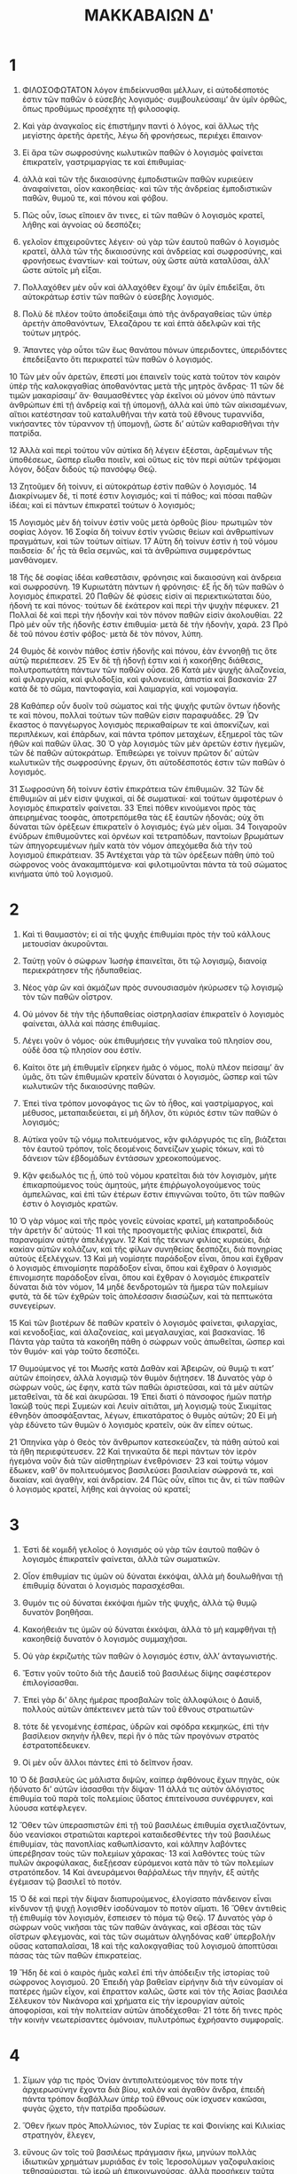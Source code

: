 #+TITLE: ΜΑΚΚΑΒΑΙΩΝ Δʹ 
* 1  

1. ΦΙΛΟΣΟΦΩΤΑΤΟΝ λόγον ἐπιδείκνυσθαι μέλλων, εἰ αὐτοδέσποτός ἐστιν τῶν παθῶν ὁ εὐσεβὴς λογισμός· συμβουλεύσαιμʼ ἂν ὑμῖν ὀρθῶς, ὅπως προθύμως προσέχητε τῇ φιλοσοφίᾳ. 
2. Καὶ γὰρ ἀναγκαῖος εἰς ἐπιστήμην παντὶ ὁ λόγος, καὶ ἄλλως τῆς μεγίστης ἀρετῆς ἀρετῆς, λέγω δὴ φρονήσεως, περιέχει ἔπαινον· 

3. Εἰ ἄρα τῶν σωφροσύνης κωλυτικῶν παθῶν ὁ λογισμὸς φαίνεται ἐπικρατεῖν, γαστριμαργίας τε καὶ ἐπιθυμίας· 
4. ἀλλὰ καὶ τῶν τῆς δικαιοσύνης ἐμποδιστικῶν παθῶν κυριεύειν ἀναφαίνεται, οἷον κακοηθείας· καὶ τῶν τῆς ἀνδρείας ἐμποδιστικῶν παθῶν, θυμοῦ τε, καὶ πόνου καὶ φόβου. 
5. Πῶς οὖν, ἴσως εἴποιεν ἄν τινες, εἰ τῶν παθῶν ὁ λογισμὸς κρατεῖ, λήθης καὶ ἀγνοίας οὐ δεσπόζει; 
6. γελοῖον ἐπιχειροῦντες λέγειν· οὐ γὰρ τῶν ἑαυτοῦ παθῶν ὁ λογισμὸς κρατεῖ, ἀλλὰ τῶν τῆς δικαιοσύνης καὶ ἀνδρείας καὶ σωφροσύνης, καὶ φρονήσεως ἐναντίων· καὶ τούτων, οὐχ ὥστε αὐτὰ καταλῦσαι, ἀλλʼ ὥστε αὐτοῖς μὴ εἶξαι. 

7. Πολλαχόθεν μὲν οὖν καὶ ἀλλαχόθεν ἔχοιμʼ ἂν ὑμῖν ἐπιδεῖξαι, ὅτι αὐτοκράτωρ ἐστὶν τῶν παθῶν ὁ εὐσεβὴς λογισμός. 
8. Πολὺ δὲ πλέον τοῦτο ἀποδείξαιμι ἀπὸ τῆς ἀνδραγαθείας τῶν ὑπὲρ ἀρετὴν ἀποθανόντων, Ἐλεαζάρου τε καὶ ἑπτὰ ἀδελφῶν καὶ τῆς τούτων μητρός. 
9. Ἅπαντες γὰρ οὗτοι τῶν ἕως θανάτου πόνων ὑπεριδοντες, ὑπεριδόντες ἐπεδείξαντο ὅτι περικρατεῖ τῶν παθῶν ὁ λογισμός. 

10 Τῶν μὲν οὖν ἀρετῶν, ἔπεστί μοι ἐπαινεῖν τοὺς κατὰ τοῦτον τὸν καιρὸν ὑπὲρ τῆς καλοκᾳγαθίας ἀποθανόντας μετὰ τῆς μητρὸς ἄνδρας· 
11 τῶν δὲ τιμῶν μακαρίσαιμʼ ἄν· θαυμασθέντες γὰρ ἐκεῖνοι οὐ μόνον ὑπὸ πάντων ἀνθρώπων ἐπὶ τῇ ἀνδρείᾳ καὶ τῇ ὑπομονῇ, ἀλλὰ καὶ ὑπὸ τῶν αἰκισαμένων, αἴτιοι κατέστησαν τοῦ καταλυθῆναι τὴν κατὰ τοῦ ἔθνους τυραννίδα, νικήσαντες τὸν τύραννον τῇ ὑπομονῇ, ὥστε διʼ αὐτῶν καθαρισθῆναι τὴν πατρίδα. 

12 Ἀλλὰ καὶ περὶ τούτου νῦν αὐτίκα δὴ λέγειν ἐξέσται, ἀρξαμένων τῆς ὑποθέσεως, ὥσπερ εἴωθα ποιεῖν, καὶ οὕτως εἰς τὸν περὶ αὐτῶν τρέψομαι λόγον, δόξαν διδοὺς τῷ πανσόφῳ Θεῷ. 

13 Ζητοῦμεν δὴ τοίνυν, εἰ αὐτοκράτωρ ἐστὶν παθῶν ὁ λογισμός. 
14 Διακρίνωμεν δὲ, τί ποτέ ἐστιν λογισμός; καὶ τί πάθος; καὶ πόσαι παθῶν ἰδέαι; καὶ εἰ πάντων ἐπικρατεῖ τούτων ὁ λογισμός; 

15 Λογισμὸς μὲν δὴ τοίνυν ἐστὶν νοῦς μετὰ ὀρθοῦς βίου· πρωτιμῶν τὸν σοφίας λόγον. 
16 Σοφία δὴ τοὶνυν ἐστὶν γνῶσις θείων καὶ ἀνθρωπίνων πραγμάτων, καὶ τῶν τούτων αἰτίων. 
17 Αὕτη δὴ τοίνυν ἐστὶν ἠ τοῦ νόμου παιδσεία· διʼ ἧς τὰ θεῖα σεμνῶς, καὶ τὰ ἀνθρώπινα συμφερόντως μανθάνομεν. 

18 Τῆς δὲ σοφίας ἰδέαι καθεστᾶσιν, φρόνησις καὶ δικαιοσύνη καὶ ἀνδρεια καὶ σωφροσύνη. 
19 Κυριωτάτη πάντων ἡ φρόνησις· ἐξ ἧς δὴ τῶν παθῶν ὁ λογισμὸς ἐπικρατεῖ. 
20 Παθῶν δὲ φύσεις εἰσὶν αἱ περιεκτικώταται δύο, ἡδονή τε καὶ πόνος· τούτων δὲ ἐκάτερον καὶ περὶ τὴν ψυχὴν πέφυκεν. 
21 Πολλαὶ δὲ καὶ περὶ τὴν ἡδονὴν καὶ τὸν πόνον παθῶν εἰσὶν ἀκολουθίαι. 
22 Πρὸ μὲν οὖν τῆς ἡδονῆς ἐστιν ἐπιθυμία· μετὰ δὲ τὴν ἡδονὴν, χαρά. 
23 Πρὸ δὲ τοῦ πόνου ἐστὶν φόβος· μετὰ δὲ τὸν πόνον, λύπη. 

24 Θυμὸς δὲ κοινὸν πάθος ἐστὶν ἡδονῆς καὶ πόνου, ἐὰν ἐννοηθῇ τις ὃτε αὐτῷ περιέπεσεν. 
25 Ἐν δὲ τῇ ἡδονῇ ἐστιν καὶ ἡ κακοήθης διάθεσις, πολυτροπωτάτη πάντων τῶν παθῶν οὖσα. 
26 Κατὰ μὲν ψυχῆς ἀλαζονεία, καὶ φιλαργυρία, καὶ φιλοδοξία, καὶ φιλονεικία, ἀπιστία καὶ βασκανία· 
27 κατὰ δὲ τὸ σῶμα, παντοφαγία, καὶ λαιμαργία, καὶ νομοφαγία. 

28 Καθάπερ οὖν δυοῖν τοῦ σώματος καὶ τῆς ψυχῆς φυτῶν ὄντων ἡδονῆς τε καὶ πὸνου, πολλαὶ τούτων τῶν παθῶν εἰσιν παραφυάδες. 
29 Ὧν ἕκαστος ὁ πανγέωργος λογισμὸς περικαθαίρων τε καὶ ἀποκνίζων, καὶ περιπλέκων, καὶ ἐπάρδων, καὶ πάντα τρόπον μεταχέων, ἐξημεροῖ τὰς τῶν ἠθῶν καὶ παθῶν ὕλας. 
30 Ὁ γὰρ λογισμὸς τῶν μὲν ἀρετῶν ἐστιν ἡγεμῶν, τῶν δὲ παθῶν αὐτοκράτωρ. Ἐπιθεώρει γε τοίνυν πρῶτον διʼ αὐτῶν κωλυτικῶν τῆς σωφροσύνης ἔργων, ὅτι αὐτοδέσποτός ἐστιν τῶν παθῶν ὁ λογισμός. 

31 Σωφροσύνη δὴ τοίνυν ἐστὶν ἐπικράτεια τῶν ἐπιθυμιῶν. 
32 Τῶν δὲ ἐπιθυμιῶν αἱ μέν εἰσιν ψυχικαὶ, αἱ δὲ σωματικαί· καὶ τούτων ἀμφοτέρων ὁ λογισμὸς ἐπικρατεῖν φαίνεται. 
33 Ἐπεὶ πόθεν κινούμενοι πρὸς τὰς ἀπειρημένας τοοφὰς, ἀποτρεπόμεθα τὰς ἐξ ἑαυτῶν ἡδονάς; οὐχ ὅτι δύναται τῶν ὀρὲξεων ἐπικρατεῖν ὁ λογισμός; ἐγὼ μὲν οἶμαι. 
34 Τοιγαροῦν ἐνύδρων ἐπιθυμοῦντες καὶ ὀρνέων καὶ τετραπόδων, παντοίων βρωμάτων τὼν ἀπηγορευμένων ἡμῖν κατὰ τὸν νόμον ἀπεχόμεθα διὰ τὴν τοῦ λογισμοῦ ἐπικράτειαν. 
35 Ἀντέχεται γὰρ τὰ τῶν ὀρέξεων πάθη ὑπὸ τοῦ σώφρονος νοὸς ἀνακαμπτόμενα· καὶ φιλοτιμοῦνται πάντα τὰ τοῦ σώματος κινήματα ὑπὸ τοῦ λογισμοῦ. 
* 2  

1. Καὶ τὶ θαυμαστὸν; εἰ αἱ τῆς ψυχῆς ἐπιθυμίαι πρὸς τὴν τοῦ κάλλους μετουσίαν ἀκυροῦνται. 
2. Ταύτῃ γοῦν ὁ σώφρων Ἰωσὴφ ἐπαινεῖται, ὅτι τῷ λογισμῷ, διανοίᾳ περιεκράτησεν τῆς ἠδυπαθείας. 
3. Νέος γὰρ ὢν καὶ ἀκμάζων πρὸς συνουσιασμὸν ἠκύρωσεν τῷ λογισμῷ τὸν τῶν παθῶν οἶστρον. 

4. Οὐ μόνον δὲ τὴν τῆς ἡδυπαθείας οἰστρηλασίαν ἐπικρατεῖν ὁ λογισμὸς φαίνεται, ἀλλὰ καὶ πάσης ἐπιθυμίας. 
5. Λέγει γοῦν ὁ νόμος· οὐκ ἐπιθυμήσεις τὴν γυναῖκα τοῦ πλησίον σου, οὐδὲ ὅσα τῷ πλησίον σου ἐστίν. 
6. Καίτοι ὅτε μὴ ἐπιθυμεῖν εἴρηκεν ἡμᾶς ὁ νόμος, πολὺ πλέον πείσαιμʼ ἂν ὑμᾶς, ὅτι τῶν ἐπιθυμιῶν κρατεῖν δύναται ὁ λογισμὸς, ὥσπερ καὶ τῶν κωλυτικῶν τῆς δικαιοσύνης παθῶν. 
7. Ἐπεὶ τίνα τρόπον μονοφάγος τις ὢν τὸ ἦθος, καὶ γαστρίμαργος, καὶ μέθυσος, μεταπαιδεύεται, εἰ μὴ δῆλον, ὅτι κύριός ἐστιν τῶν παθῶν ὁ λογισμός; 

8. Αὐτίκα γοῦν τῷ νόμῳ πολιτευόμενος, κᾂν φιλάργυρός τις εἴη, βιάζεται τὸν ἑαυτοῦ τρόπον, τοῖς δεομένοις δανείζων χωρὶς τόκων, καὶ τὸ δάνειον τῶν ἑβδομάδων ἐντάσσων χρεοκοπούμενος. 
9. Κᾂν φειδωλός τις ᾖ, ὑπὸ τοῦ νόμου κρατεῖται διὰ τὸν λογισμὸν, μήτε ἐπικαρπούμενος τοὺς ἀμητοὺς, μήτε ἐπιῤῥωγολογούμενος τοὺς ἀμπελῶνας, καὶ ἐπὶ τῶν ἐτέρων ἔστιν ἐπιγνῶναι τοῦτο, ὅτι τῶν παθῶν ἐστιν ὁ λογισμὸς κρατῶν. 

10 Ὁ γὰρ νόμος καὶ τῆς πρὸς γονεῖς εὐνοίας κρατεῖ, μὴ καταπροδιδοὺς τὴν ἀρετὴν διʼ αὐτούς· 
11 καὶ τῆς προσγαμετῆς φιλίας ἐπικρατεῖ, διὰ παρανομίαν αὐτὴν ἀπελέγχων. 
12 Καὶ τῆς τέκνων φιλίας κυριεύει, διὰ κακίαν αὐτῶν κολάζων, καὶ τῆς φίλων συνηθείας δεσπόζει, διὰ πονηρίας αὐτοὺς ἐξελέγχων. 
13 Καὶ μὴ νομίσητε παράδοξον εἶναι, ὅπου καὶ ἔχθραν ὁ λογισμὸς ἐπινομίσητε παράδοξον εἶναι, ὅπου καὶ ἔχθραν ὁ λογισμὸς ἐπινομισητε παράδοξον εἶναι, ὅπου καὶ ἔχθραν ὁ λογισμὸς ἐπικρατεῖν δύναται διὰ τὸν νόμον, 
14 μηδὲ δενδροτομῶν τὰ ἥμερα τῶν πολεμίων φυτὰ, τὰ δὲ τῶν ἐχθρῶν τοῖς ἀπολέσασιν διασώζων, καὶ τὰ πεπτωκότα συνεγείρων. 

15 Καὶ τῶν βιοτέρων δὲ παθῶν κρατεῖν ὁ λογισμὸς φαίνεται, φιλαρχίας, καὶ κενοδοξίας, καὶ ἀλαζονείας, καὶ μεγαλαυχίας, καὶ βασκανίας. 
16 Πάντα γὰρ ταῦτα τὰ κακοήθη πάθη ὁ σώφρων νοῦς ἀπωθεῖται, ὥσπερ καὶ τὸν θυμόν· καὶ γὰρ τοῦτο δεσπόζει. 

17 Θυμούμενος γέ τοι Μωσῆς κατὰ Δαθὰν καὶ Ἀβειρῶν, οὐ θυμῷ τι κατʼ αὐτῶν ἐποίησεν, ἀλλὰ λογισμῷ τὸν θυμὸν διῄτησεν. 
18 Δυνατὸς γὰρ ὁ σώφρων νοῦς, ὡς ἔφην, κατὰ τῶν παθῶι ἀριστεῦσαι, καὶ τὰ μὲν αὐτῶν μεταθεῖναι, τὰ δὲ καὶ ἀκυρῶσαι. 
19 Ἐπεὶ διατί ὁ πάνσοφος ἡμῶν πατὴρ Ἰακὼβ τοὺς περὶ Συμεὼν καὶ Λευὶν αἰτιᾶται, μὴ λογισμῷ τοὺς Σικιμίτας ἐθνηδὸν ἀποσφάξαντας, λέγων, ἐπικατάρατος ὁ θυμὸς αὐτῶν; 
20 Εἰ μὴ γὰρ ἐδύνετο τῶν θυμῶν ὁ λογισμὸς κρατεῖν, οὐκ ἂν εἶπεν οὑτως. 

21 Ὁπηνίκα γὰρ ὁ Θεὸς τὸν ἄνθρωπον κατεσκεύαζεν, τὰ πάθη αὐτοῦ καὶ τὰ ἤθη περιεφύτευσεν. 
22 Καὶ τηνικαῦτα δὲ περὶ πάντων τὸν ἱερὸν ἡγεμόνα νοῦν διὰ τῶν αἰσθητηρίων ἐνεθρόνισεν· 
23 καὶ τούτῳ νόμον ἔδωκεν, καθʼ ὃν πολιτευόμενος βασιλεύσει βασιλείαν σώφρονά τε, καὶ δικαίαν, καὶ ἀγαθὴν, καὶ ἀνδρείαν. 
24 Πῶς οὖν, εἴποι τις ἂν, εἰ τῶν παθῶν ὁ λογισμὸς κρατεῖ, λήθης καὶ ἀγνοίας οὐ κρατεῖ; 
* 3  

1. Ἐστὶ δὲ κομιδῆ γελοῖος ὁ λογισμός οὐ γὰρ τῶν ἑαυτοῦ παθῶν ὁ λογισμὸς ἐπικρατεῖν φαίνεται, ἀλλὰ τῶν σωματικῶν. 
2. Οἷον ἐπιθυμίαν τις ὑμῶν οὐ δύναται ἐκκόψαι, ἀλλὰ μὴ δουλωθῆναι τῇ ἐπιθυμίᾳ δύναται ὁ λογισμὸς παρασχέσθαι. 

3. Θυμόν τις οὐ δύναται ἐκκόψαι ἡμῶν τῆς ψυχῆς, ἀλλὰ τῷ θυμῷ δυνατὸν βοηθῆσαι. 
4. Κακοήθειάν τις ὑμῶν οὐ δύναται ἐκκόψαι, ἀλλὰ τὸ μὴ καμφθῆναι τῇ κακοηθείᾀ δυνατὸν ὁ λογισμὸς συμμαχῆσαι. 
5. Οὐ γὰρ ἐκριζωτὴς τῶν παθῶν ὁ λογισμός ἐστιν, ἀλλʼ ἀνταγωνιστής. 
6. Ἔστιν γοῦν τοῦτο διὰ τῆς Δαυεὶδ τοῦ βασιλέως δίψης σαφέστερον ἐπιλογίσασθαι. 
7. Ἐπεὶ γὰρ διʼ ὅλης ἡμέρας προσβαλὼν τοῖς ἀλλοφύλοις ὁ Δαυὶδ, πολλοὺς αὐτῶν ἀπέκτεινεν μετὰ τῶν τοῦ ἔθνους στρατιωτῶν· 
8. τότε δὲ γενομένης ἑσπέρας, ὑδρῶν καὶ σφόδρα κεκμηκὼς, ἐπὶ τὴν βασίλειον σκηνὴν ἦλθεν, περὶ ἣν ὁ πᾶς τῶν προγόνων στρατὸς ἐστρατοπέδευκεν. 

9. Οἱ μὲν οὖν ἄλλοι πάντες ἐπὶ τὸ δεῖπνον ἦσαν. 
10 Ὁ δὲ βασιλεὺς ὡς μάλιστα διψῶν, καίπερ ἀφθόνους ἔχων πηγὰς, οὐκ ἠδύνατο διʼ αὐτῶν ἰάσασθαι τὴν δίψαν· 
11 ἀλλά τις αὐτὸν ἀλόγιστος ἐπιθυμία τοῦ παρὰ τοῖς πολεμίοις ὕδατος ἐπιτείνουσα συνέφρυγεν, καὶ λύουσα κατέφλεγεν. 

12 Ὅθεν τῶν ὑπερασπιστῶν ἐπὶ τῇ τοῦ βασιλέως ἐπιθυμία σχετλιαζόντων, δύο νεανίσκοι στρατιῶται καρτεροὶ καταιδεσθέντες τὴν τοῦ βασιλέως ἐπιθυμίαν, τὰς πανοπλίας καθωπλίσαντο, καὶ κάλπην λαβόντες ὑπερέβησαν τοὺς τῶν πολεμίων χάρακας· 
13 καὶ λαθόντες τοὺς τῶν πυλῶν ἀκροφύλακας, διεξῄεσαν εὑράμενοι κατὰ πᾶν τὸ τῶν πολεμίων στρατόπεδον. 
14 Καὶ ἀνευράμενοι θαῤῥαλέως τὴν πηγὴν, ἐξ αὐτῆς ἐγέμισαν τῷ βασιλεῖ τὸ ποτόν. 

15 Ὁ δὲ καὶ περὶ τὴν δίψαν διαπυρούμενος, ἐλογίσατο πάνδεινον εἶναι κίνδυνον τῇ ψυχῇ λογισθὲν ἰσοδύναμον τὸ ποτὸν αἵματι. 
16 Ὅθεν ἀντιθεὶς τῇ ἐπιθυμίᾳ τὸν λογισμὸν, ἔσπεισεν τὸ πόμα τῷ Θεῷ. 
17 Δυνατὸς γὰρ ὁ σώφρων νοῦς νικῆσαι τὰς τῶν παθῶν ἀνάγκας, καὶ σβέσαι τὰς τῶν οἴστρων φλεγμονὰς, καὶ τὰς τῶν σωμάτων ἀλγηδόνας καθʼ ὑπερβολὴν οὔσας καταπαλαῖσαι, 
18 καὶ τῆς καλοκᾳγαθίας τοῦ λογισμοῦ ἀποπτῦσαι πάσας τὰς τῶν παθῶν ἐπικρατείας. 

19 Ἤδη δὲ καὶ ὁ καιρὸς ἡμᾶς καλεῖ ἐπὶ τὴν ἀπόδειξιν τῆς ἱστορίας τοῦ σώφρονος λογισμοῦ. 
20 Ἐπειδὴ γὰρ βαθεῖαν εἰρήνην διὰ τὴν εὐνομίαν οἱ πατέρες ἡμῶν εἶχον, καὶ ἔπραττον καλῶς, ὥστε καὶ τὸν τῆς Ἀσίας βασιλέα Σέλευκον τὸν Νικάνορα καὶ χρήματα εἰς τὴν ἱερουργίαν αὐτοῖς ἀποφορίσαι, καὶ τὴν πολιτείαν αὐτῶν ἀποδέχεσθαι· 
21 τότε δή τινες πρὸς τὴν κοινὴν νεωτερίσαντες ὁμόνοιαν, πυλυτρόπως ἐχρήσαντο συμφοραῖς. 
* 4  

1. Σίμων γάρ τις πρὸς Ὀνίαν ἀντιπολιτεύομενος τόν ποτε τὴν ἀρχιερωσύνην ἔχοντα διὰ βίου, καλὸν καὶ ἀγαθὸν ἄνδρα, ἐπειδὴ πάντα τρόπον διαβάλλων ὑπὲρ τοῦ ἔθνους οὐκ ἰσχυσεν κακῶσαι, φυγὰς ᾤχετο, τὴν πατρίδα προδώσων. 

2. Ὅθεν ἥκων πρὸς Ἀπολλώνιος, τὸν Συρίας τε καὶ Φοινίκης καὶ Κιλικίας στρατηγὸν, ἔλεγεν, 
3. εὔνους ὢν τοῖς τοῦ βασιλέως πράγμασιν ἥκω, μηνύων πολλὰς ἰδιωτικῶν χρημάτων μυριάδας ἐν τοῖς Ἱεροσολύμων γαζοφυλακίοις τεθησαύρισται, τῷ ἱερῷ μὴ ἐπικοινωνούσας, ἀλλὰ προσήκειν ταῦτα Σελεύκῳ τῷ βασιλεῖ. 

4. Τούτων ἕκαστα γνοὺς ὁ Ἀπολλώνιος, τὸν μὲν Σίμωνα τῆς εἰς τὸν βασιλέα κηδεμονίας ἐπαινεῖ, πρὸς δὲ τὸν Σέλευκον ἀναβὰς κατεμήνυε τὸν τῶν χρημάτων θησαυρόν· 
5. καὶ λαβὼν τὴν περὶ αὐτῶν ἐξουσίαν, ταχὺ εἰς τὴν πατρίδα ἡμῶν μετὰ τοῦ καταράτου Σίμωνος καὶ βαρυτάτου στρατοῦ προσελθὼν, 
6. ταῖς τοῦ βασιλέως ἐντολαῖς ἥκειν ἔλεγεν, ὅπως τὰ ἰδιωτικὰ τοῦ γαζοφυλακίου λάβοι χρήματα. 
7. Καὶ τοῦ ἔθνους πρὸς τὸν λόγον σχετλιάζοντος, ἀντιλέγοντός τε, πάνδεινον εἶναι νομίσαντες, εἰ οἱ τὰς παρακαταθήκας πιστεύσαντας τῷ ἱερῷ θησαυρῷ στερηθήσονται, ὡς οἷόν τε ἦν ἐκώλυον. 
8. Μετὰ ἀπειλῆς δὲ ὁ Ἀπολλώνιος ἀπῄει εἰς τὸ ἱερόν. 

9. Τῶν δὲ ἱερέων μετὰ γυναικῶν καὶ παιδίων ἐν τῷ ἱερῷ ἱκετευσάντων τὸν Θεὸν ὑπερασπίσαι τοῦ ἱεροῦ καταφρονουμένου τόπου. 
10 Ἀνιόντος τε μετὰ καθωπλισμένης τῆς στρατιᾶς τοῦ Ἀπολλωνίου πρὸς τὴν τῶν χρημάτων ἀρπαγὴν οὐρανόθεν ἔφιπποι προϋφάνησαν ἄγγελοι περιαστράπτοντες τοῖς ὅπλοις, καὶ πολὺν αὐτοῖς φόβον τε καὶ τρόμον ἐνιόντες. 
11 Καταπεσὼν γέ τοι ἡμιθανὴς ὁ Ἀπολλώνιος ἐπὶ τὸν πάμφυλον τοῦ ἱεροῦ περίβολον, τὰς χεῖρας ἐξέτεινεν εἰς τὸν οὐρανὸν, μετὰ διακρύων τοὺς Ἑβραίους παρεκάλει, ὅπως περὶ αὐτοῦ εὐξόμενοι, τὸν ἐπουράνιον ἐξευμενίσωνται στρατόν. 
12 Ἔλεγεν γὰρ ἡμαρτηκὼς, ὥστε καὶ ἀποθανεῖν ἄξιος ὑπάρχειν, πᾶσίν τε ἀνθρώποις ὑμνήσειν σωθεὶς τὴν τοῦ ἱεροῦ τόπου μακαριότητα. 

13 Τούτοις ἐπαχθεὶς τοῖς λόγοις Ὀνίας ὁ ἀρχιερεὺς, καίπερ ἄλλως εὐλαβηθεὶς, μή ποτε νομίσειεν ὁ βασιλεὺς Σέλευκος ἐξ ἀνθρωπίνης ἐπιβουλῆς καὶ μὴ θείας δίκης ἀνῃρήσασθαι τὸν Ἀπωλλώνιον, ηὔξατο περὶ αὐτοῦ. 
14 Καὶ ὁ μὲν παραδὸξως διασωθεὶς ᾤχετο, δηλώσων τῷ βασιλεῖ τὰ συμβάντα αὐτῷ. 

15 Τελευτήσαντος δὲ Σελεύκου τοῦ βασιλέως διαδέχεται τὴν ἀρχὴν ὁ υἱὸς αὐτοῦ Ἀντίοχος Ἐπιφανὴς, ἀνὴρ ὑπερήφανος καὶ δεινὸς. 
16 Ὃς καταλύσας τὸν Ὀνίαν τῆς ἀρχιερωσύνης, 
17 Ἰάσονα τὸν ἀδελφὸν αὐτοῦ κατέστησεν ἀρχιερέα, συνθέμενον δώσειν, εἰ ἐπιτρέψειεν αὐτῷ τὴν ἀρχὴν, κατʼ ἐνιαυτὸν τρισχίλια ἐξακόσια ἑξήκοντα τάλαντα. 

18 Ὁ δὲ ἐπέτρεψεν αὐτῷ ἀρχιερᾶσθαι καὶ τοῦ ἔθνους ἀφηγεῖσθαι. 
19 Ὃς καὶ ἐξεζήτησεν τὸ ἔθνος, καὶ ἐξεπολίτευσεν ἐπὶ πᾶσαν παρανομίαν. 
20 Ὥστε μὴ μόνον ἐπʼ αὐτῇ τῆ ἄκρᾳ τῆς πατρίδος ἡμῶν γυμνάσιον κατασκευάσαι, τὴν τοῦ ἱεροῦ κηδεμονίαν. 
21 Ἐφʼ οἷς ἀγανακτήσασα ἡ θεία δίκη αὐτόν τοι τὸν Ἀντίοχον ἐπολέμησεν. 
22 Ἐπειδὴ γὰρ πολεμῶν ἦν κατʼ Αἴγυπ τον Πτολεμαίῳ, ἤκουσέν τε, ὅτι φήμης διαδοθείσης περὶ τιῦ τεθνάναι αὐτὸν, ὡς ἔνι μάλιστα χαίροιεν οἱ Ἱεροσολυμῖται, ταχέως ἐπʼ αὐτοὺς ἀνέζευξεν. 
23 Καὶ ὡς ἐπόρθσεν αὐτοὺς, δόγμα ἔθετο, ὅπως εἴ τινες αὐτῶν φάνοιεν τῷ πατρίῳ πολιτευόμενοι νόμῳ θάνοιεν. 

24 Καὶ ἐπεὶ κατὰ μηδένα τρόπον ἴσχυεν καταλῦσαι διὰ τῶν δογμάτων τὴν τοῦ ἔθνους εὔνοιαν, ἀλλὰ πάσας τὰς ἑαυτοῦ ἀπειλὰς καὶ τιμωρίας ἑώρα καταλυομένας, 
25 ὥστε καὶ γυναῖκας, ὅτι περιέτεμον τὰ παιδία, μετὰ τῶν βρεφῶν κατακρημνισθῆναι, προειδυίας ὅτι τοῦτο πείσονται· 
26 ἐπεὶ οὖν τὰ δόγματα αὑτοῦ κατεφρονεῖτο ὑπὸ τοῦ λαοῦ, αὐτὸς διὰ βασάνων ἕνα ἕκαστον τούτου ἔθνους ἠνάγκαζεν μικρῶν ἀπογευομένους τροφῶν, ἐξόμνυσθαι τὸν Ἰουδαϊσμόν. 
* 5  

1. Προκαθίσας γέ τοι μετὰ τῶν συνέδρων ὁ τύραννος Ἀντίοχος ἐπί τινος ὑψηλοῦ τόπου, 
2. καὶ τῶν στρατευμάτων αὐτῶν ἐνόπλων κυκλόθεν παρεστηκότων παρεκέλευεν τοῖς δορυφόροις ἕνα ἕκαστον τῶν Ἑβραίων περισπᾶσθαι καὶ κρεῶν ὑείων καὶ εἰδωλοθύτων ἀναγκάζειν ἀπογεύεσθαι. 
3. Εἰ δὲ τινες μὴ θέλοιεν μιαροφαγῆσαι, τούτους τροχισθέντας ἀναιρεθῆναι. 

4. Πολλῶν δὲ συναρπασθέντων, εἷς πρῶτος ἐκ τῆς ἀγέλης Ἑβραῖος ὀνόματι Ἐλεάζαρος, τὸ γένος ἱερεὺς, τὴν ἐπιστήμην νομικὸς, καὶ τὴν ἡλικίαν προήκων, καὶ πολλοῖς τῶν περὶ τὸν τύραννον διὰ τὴν ἡλικίαν γνώριμος, παρήχθη πλησίον αὐτοῦ. 

5. Καὶ αὐτὸν ἰδὼν ὁ Ἀντίοχος, ἔφη, 
6. ἐγὼ πρὶν ἂρξασθαι τῶν κατὰ σοῦ βασάνων, ὦ πρεσβύτα, συμβουλεύσαιμʼ ἄν σοι ταῦτα ὅπως ἀπογευσάμενος τῶν ὑείων σώζοιο· αἰδοῦμαι γάρ σου τὴν ἡλικίαν καὶ τὴν πολιὰν, ἥν μετὰ τοσοῦτον ἔχων χρόνον, οὔ μοι δοκεῖς φιλοσοφεῖν, τῇ Ἰουδαιων χρώμενος θρησκείᾳ. 
7. Διατί γὰρ τῆς φύσεως κεχαρισμένης καλλίστην τὴν τοῦδε τοῦ ζώου σαρκοφαγίαν βδελύττῃ; 
8. Καὶ γὰρ ἀνόητον τοῦτο τὸ μὴ ἀπολαύειν τῶν χωρὶς ὀνείδους ἡδέων, καὶ διʼ ἄδικον ἀποστρέφεσθαι τὰς τῆς φύσεως χάριτας. 

9. Σὺ δέ μοι καὶ ἀνοητότερον ποιήσειν δοκεῖς, εἰ κενοδοξῶν περὶ τὸ ἀληθὲς, 
10 ἔτι κᾀμοῦ καταφρονήσεις ἐπὶ τῇ ἰδίᾳ τιμωρίᾳ· οὐκ ἐξυπνώσεις ἀπὸ τῆς φλυάρου φιλοσοφίας ὑμῶν; 
11 Καὶ ἀποσκεδάσεις ψῶν λογισμῶν σου τὸν λῆρον, καὶ ἄξιον τῆς ἡλικίας ἀναλαβῶν νοῦν φιλοσοφήσεις τήν τοῦ συμφέροντος ἀλήθειαν; 
12 καὶ προσκυνήσας μου τὴν φιλάνθρωπον παρηγορίαν οἰκτειρήσεις τὸ σεαυτοῦ γῆρας; 
13 καὶ γὰρ ἐνθυμήθητι, ὡς εἰ καί τις ἐστιν τῆσδε τῆς θρησκείας ἐποπτικὴ δύναμις, συγνωμονήσειν σοι ἐπὶ πᾶσιν διʼ ἀνάγκην παρανομίᾳ γεινομένῃ. 

14 Τοῦτον τὸν τρόπον ἐπὶ τὴν ἔκθεσμον σαρκοφαγίαν ἐποτρύνοντος τοῦ τυράννου, λόγον ᾔτησεν ὁ Ἐλεάζαρος. 
15 Καὶ λαβὼν τοῦ λέγειν ἐξουσίαν, ἤρξατο δημηγορεῖν οὕτως· 
16 ἡμεῖς, Αντίοχε, θείῳ πεπεισμένοι νόμῳ πολιτευεσθαι, οὐδεμίαν ἀνάγκην βιαιοτέραν εἶναι νομίζομεν τῆς πρὸς τὸν νόμον ἡμῶν εὐπειθείας. 
17 Διὸ δὲ κατʼ οὐδένα τρόπον παρανομεῖν ἀξιοῦμεν. 
18 Καί τοι εἰ καὶ κατὰ ἀλήθειαν μὴ ἦν ὁ νόμος ἡμῶν, ὡς σὺ ὑπολαμβάνεις, θεῖος, (ἄλλως δὲ νομίζομεν αὐτὸν εἶναι θεῖον) οὐδὲ οὕτως ἐξὸν ἡμῖν ἦν τὴν ἐπὶ τῇ εὐσεβείᾳ δόκαν ἀκυρῶσαι. 
19 Μὴ μικρὰν οὖν εἶναι νομίσῃς ταύτην, εἰ μιαροφαγήσεμεν, ἁμαρτίαν. 
20 Τὸ γὰρ ἐν μικροῖς καὶ ἐν μεγάλοις παρανομεῖν ἰσοδύναμόν ἐστιν· 
21 διʼ ἑκατέρου γὰρ ὡς ὁμοίως ὁ νόμος ὑπερηφανεῖται. 

22 Χλευάζεις δὲ ἡμῶν τὴν φιλοσοφίαν, ὥσπερ οὐ μετὰ εὐλογιστίας ἐν αὐτῇ βιούντων. 
23 Σωφροσύνην τε γὰρ ἡμᾶς ἐκδιδάσκει, ὥστε πασῶν τῶν ἡδονῶν καὶ ἐπιθυμιῶν κρατεῖν, καὶ ἀνδρείαν ἐξασκεῖν, ὥστε πάντα πόνον ἑκουσίως ὑπομένειν· 
24 καὶ δικαιοσύνην παιδεύει, ὥστε διὰ πάντων τῶν ἠθῶν ἰσονομεῖν καὶ εὐσέβειαν διδάσκειν, ὥστε μόνον τὸν ὄντα Θεὸν σέβειν μεγαλοπρεπῶς. 
25 Διὸ οὐ μιαροφαγοῦμεν· πιστεύοντες γὰρ Θεοῦ καθεστᾶναι τὸν νόμον, οἴδαμεν ὅτι καὶ κατὰ φύσιν ἡμῖν συμπαθεῖ νομοθετῶν ὁ τοῦ κόσμου κτίστης· 
26 τὰ μὲν οἰκειωθωσόμενα ἡμῶν ταῖς ψυχαῖς ἐπέτρεψεν ἐσθίειν, τὰ δὲ ἐναντιωθησόμενα ἐκώλυσεν σαρκοφαγεῖν. 

27 Τυραννικὸν δὲ, οὐ μόνον ἀναγκάζεις ἡμᾶς παρανομεῖν, ἀλλὰ καὶ ἐσθίειν, ὅπως τῇ ἐχθίστῃ ἡμῶν μιαροφαγίᾳ ταύτῃ ἔτι ἐγγελάσῃς. 
28 Ἀλλʼ οὐ γελάσεις κατʼ ἐμοῦ τοῦτον τὸν γέλωτα· 
29 οὔτε τοὺς ἱεροὺς τῶν προγόνων περὶ τοῦ φυλάξαι τὸν νόμον ὅρκους οὐ παρήσω. 
30 Οὐδʼ ἂν ἐκκόψεις μου τὰ ὄμματα, καὶ τὰ σπλάγχνα μου τήξεις. 
31 Οὐχ οὕτως εἰμὶ γέρων ἐγὼ καὶ ἄνανδρος, ὥστε μοι διὰ τὴν εὐσέβειαν μὴ νεάζειν τὸν λογισμόν. 

32 Πρὸς ταῦτα τροχοὺς εὐτρέπιζε, καὶ τὸ πῦρ ἐκφύσα σφοδρότερον. 
33 Οὐχ οὕτως οἰκτειρήσω τὸ ἐμαυτοῦ γῆρας, ὥστε με διʼ ἐμαυτοῦ τὸν πάτριον καταλῦσαι νόμον. 
34 Οὐ ψεύσομαί σε, παιδευτὰ νόμε, οὐδὲ φεύξομαί σε, φίλη ἐγκράτεια. 
35 Οὐδὲ καταισχυνῶ σε, φιλόσοφε λόγε, οὐδὲ ἐξαρνήσεμαί σε, ἱερωσύνη τιμία, καὶ νομοθεσίας ἐπιστήμη· 
36 οὐδὲ μιανεῖς μου τὸ σεμνὸν γήρηως στόμα, οὐδὲ νομίμου βίου ἡλικίαν. 

37 Ἁγνόν με οἱ πατέρες προσδέξονται, μὴ φοβηθέντα σου τὰς μέχρι θανάτου ἀνάγκας. 
38 Ἀσεβῶν μὲν γὰρ τυραννήσεις· τῶν δὲ ἐμῶν περὶ τῆς εὐσεβείας λογισμῶν οὔτε λόγοις δεσπόσεις, οὔτε διʼ ἔργων. 
* 6  

1. Τοῦτον τὸν τρόπον ἀντιρητορεύσαντα ταῖς τοῦ τυράννου παρηγορίαις, παραστάντες οἱ δορυφόροι πικρῶς ἔσυραν ἐπὶ τὰ βασανιστήρια τὸν Ἐλεάζαρον. 
2. Καὶ πρῶτον μὲν περιέδυσαν τὸν γηραιὸν ἐκκεκοσμημένον περὶ τὴν εὐσέβειαν εὐσχημοσύνην. 
3. Ἔπειτα περιαγκωνίσαντες ἑκατέρωθεν, μάστιξιν κατῇκιζον· 
4. πείσθητι ταῖς τοῦ βασιλέως ἐντολαῖς, ἑτέρωθεν κήρυκος ἐπιβοῶντος. 

5. Ὁ δὲ μεγαλόφρων καὶ εὐγενὴς ὡς ἀληθῶς Ἐλεάζαρος, ὥσπερ ἐν ὀνείρω βασανιζόμενος κατʼ οὐδένα τρόπον μετετρέπετο. 
6. Ἀλλὰ ὑψηλοὺς ἀνατείνας εἰς τὸν οὐρανὸν τοὺς ὀφθαλμοὺς, ἀπεξαίνετο ταῖς μάστιξιν τὰς σάρκας ὁ γέρων, καὶ κατεῤῥεῖτο τῷ αἵματι, 
7. καὶ τὰ πλευρὰ κατετιτρώσκετο, καὶ πίπτων εἰς τὸ ἔδαφος, ἀπὸ τοῦ μὴ φέρειν τὸ σῶμα τὰς ἀλγηδόνας, ὀρθὸν εἶχεν καὶ ἀκλινῆ τὸν λογισμόν. 
8. Λὰξ γέ τοι τῶν πικρῶν τις δορυφόρων, εἰς τοὺς κενεῶνας ἐναλλόμενος ἔτυπτεν, ὅπως ἐξανίσταιτο πίπτων. 

9. Ὁ δὲ ὑπέμενεν τοὺς πόνους, καὶ περιεφρόνει τῆς ἀνάγκης, καὶ διεκαρτέρει τοὺς αἰκισμοὺς, 
10 καὶ καθάπερ γενναῖος ἀθλητὴς τυπτόμενος ἐνίκα τοὺς βασανίζοντας ὁ γέρων. 
11 Ἱδρῶν γέ τοι τὸ πρόσωπον, καὶ ἐπασθμαίνων σφοδρῶς, καὶ ὑπʼ αὐτῶν τῶν βασανιζόντων ἐθαυμάζετο ἐπὶ τῇ εὐτυχίᾳ. 

12 Ὅθεν τὰ μὲν ἐλεοῦντες τὰ τοῦ γήρως αὐτοῦ, τὰ δὲ ἐν συμπαθείᾳ τῆς συνηθείας ὄντες, 
13 τὰ δὲ ἐν θαυμαστῷ τῆς καρτερίας προσιόντες αὐτῷ τινὲς τῶν τοῦ βασιλέως ἔλεγον, 
14 τί τοῖς κακοῖς τούτοις σεαντὸν ἀλογίστως ἀπολλεῖς, 
15 Ἐλεάζαρ; ἡμεῖς μὲν τῶν ἡψημένων βρωμάτων παραθήσομεν· σὺ δὲ ὑποκρινόμενος τῶν ὑείων ἀπογεύσασθαι, σώθητι. 

16 Καὶ ὁ Ἐλεάζαρος, ὥσπερ πικρότερον διὰ τῆς συμβουλίας αἰκισθεὶς, ἀνεβόησεν, 
17 μὴ οὕτως κακῶς φρονήσαιμεν οἱ Ἁβραὰμ παῖδες, ὥστε μαλακοψυχήσαντας ἀπρεπὲς ἡμῖν δρᾶμα ὑποκρίνασθαι. 
18 Καὶ γὰρ ἀλόγιστον, εἰ πρὸς ἀλήθειαν ζήσαντες τὸν μέχρι γήρως βίον, καὶ τὴν ἐπʼ αὐτῶν δόξαν νομίμως φυλάσσοντες, νῦν μεταβαλοίμεθα, 
19 καὶ αὐτοὶ μὲν ἡμεῖς γενοίμεθα τοῖς νέοις ἀσεβείας τύπος, ἵνα παράδειγμα γενώμεθα τῆς μιεροφαγίας. 
20 Αἰσχρὸν γὰρ εἰ ἐπιβιώσωμεν ἀλίγον χρόνον, 
21 καὶ τοῦτον καταγελώμενοι πρὸς ἁπάντων ἐπὶ δειλίᾳ· καὶ ὑπὸ μὲν τοῦ τυράννου καταφρονηθῶμεν ὡς ἄνανδροι, τὸν δὲ θεῖον ἡμῶν νόμον μέχρι θανάτου μὴ προασπίσαιμεν. 
22 Πρὸς ταῦτα ὑμεῖς μὲν, ὦ Ἁβραὰμ παῖδες, εὐγενῶς ὑπὲρ τῆς εὐσεβείας τελευτᾶτε. 
23 Οἱ δὲ τοῦ τυράννου δορυφόροι, τί μέλλετε; 

24 Πρὸς τὰς ἀνάγκας οὕτως μεγαλοφρονοῦντα αὐτὸν ἰδόντες καὶ μηδὲ πρὸς τὸν οἰκτιρμὸν αὐτῶν μεταβαλλόμενον, ἐπὶ πῦρ αὐτὸν ἤγαγον. 
25 Ἔνθα διὰ κακοτέχνων ὀργάνων καταφλέγοντες αὐτὸν ὑπερέπτοσαν, καὶ δυσώδεις χυλοὺς εἰς τοὺς μυκτῆρας αὐτοῦ κατέχεον. 

26 Ὁ δὲ μέχρι τῶν ὀστέων ἤδη κατακεκαυμένος καὶ μέλλων λιποθυμεῖν, ἀνέτεινεν τὰ ὄμματα πρὸς τὸν Θεὸν, καὶ εἶπεν, σὺ οἶσθα, Θεὲ, παρόν μοι σώζεσθαι, 
27 βασάνοις καυστικαῖς ἀποθνήσκω διὰ τὸν νόμον. 
28 Ἵλεως γενοῦ τῷ ἔθνει σου, ἀρκεσθεὶς τῇ ἡμετέρᾳ περὶ αὐτῶν δίκῃ. 
29 Καθάρσιον αὐτῶν ποίησον τὸ ἐμὸν αἷμα, καὶ ἀντίψυχον αὐτῶν λαβὲ τὴν ἐμὴν ψυχήν. 
30 Καὶ ταῦτα εἰπὼν ὁ ἱερὸς ἀνὴρ εὐγενῶς ταῖς βασάνοις ἐναπέθανεν, καὶ μέχρι τῶν τοῦ θανάτου βασάνων ἀντέστη τῷ λσγισμῷ διὰ τὸν νόμον. 

31 Ὁμολογουμένως οἶν δεσπότης ἐστὶν τῶν παθῶν ὁ εὐσεβὴς λογισμός. 
32 Εἰ γὰρ τὰ πάθη τοῦ λογισμοῦ κεκρατήκει, τούτοις ἂν ἀπεδόμην τὴν τῆς ἐπικρατείας μαρτυρίαν. 
33 Νυνὶ δὲ τοῦ λογισμοῦ τὰ πάθη νικήσαντος, αὐτῷ προσηκόντως τὴν τῆς ἡγεμονίας προσνέμομεν ἐξουσίαν. 

34 Καὶ δίκαιόν ἐστιν ὁμολογεῖν ἡμᾶς, τὸ κράτος εἶναι τοῦ λογισμοῦ, ὅπου γε καὶ τῶν ἔξωθεν ἀλγηδόνων ἐπικρατεῖ. 
35 Ἐπεὶ καὶ γελοῖον· καὶ οὐ μόνον τῶν ἀλγηδόνων ἐπιδείκνυμι κεκρατηκέναι τὸν λογισμὸν, ἀλλὰ καὶ τῶν ἡδονῶν κρατεῖν, μηδὲ αὐταῖς ὑπείκειν. 
* 7  

1. Ὥσπερ καὶ ἄριστος κυβερνήτης ὁ τοῦ πατρὸς ἡμῶν Ἐλεαζάρου λογισμὸς, πηδαλιουεχῶν τὴν τῆς εὐσεβείας ναῦν ἐν τῷ τῶν παθῶν πελάγει, 
2. καὶ καταικιζόμενος ταῖς τοῦ τυράννου ἀπειλαῖς, καὶ καταντλούμενος ταῖς τῶν βασάνων τρικυμίαις, 
3. κατʼ οὐδένα τρόπον μετέτρεψεν τοὺς τῆς εὐσεβείας οἴακας, ἕως οὗ ἔπλευσεν ἐπὶ τὸν τῆς θανάτου νίκης λιμένα. 

4. Οὐχ οὕτως πόλις πολλοῖς καὶ ποικίλοις μηχανήμασιν ἀντέσχεν ποτὲ πολιορκουμένη, ὡς ὁ πανάγιος ἐκεῖνος τὴν ἱερὰν ψυχὴν αἰκισμοῖς τε καὶ στρέβλαις πυρπολούμενος, ἐκίνησεν τοὺς πολιορκοῦντας, διὰ τὸν ὑπερασπίζοντα τῆς εὐσεβείας λογισμόν. 
5. Ὥσπερ γὰρ πρόκρημνον ἄκραν, τὴν ἑαυτοῦ διὰνοιαν ὁ πατὴρ Ἐλεάζαρος ἐκτείνας, περιέκλασεν τοὺς μαινομένους τῶν παθῶν κλύδωνας. 

6. Ὦ ἄξιε τῆς ἱερωσύνης ἱερεῦ, οὐκ ἐμίανας τοὺς ἱεροὺς ὀδόντας, οὐδὲ τὴν θεοσέβειαν καὶ καθαρισμὸν χωρήσασαν γαστέρα ἐκοινώνησας μιεροφαγίᾳ· 
7. Ὦ σύμφωνε νόμου, καὶ φιλόσοφε θείου βίου. 
8. Τοίουτους δεῖ εἶναι τοὺς δημιουργοῦντας τὸν νόμον ἰδίῳ αἵματι, καὶ γενναίῳ ἱδρῶτι τοῖς μέχρι θανάτου πάθεσιν ὑπερασπίζοντας. 

9. Σὺ πάτερ, τὴν εὐνομίαν ἡμῶν διὰ τῶν ὑπομονῶν εἰς δόξαν ἐκύρωσας, καὶ τὴν ἁγιαστίαν σεμνολογήσας οὐ κατέλυσας, καὶ διὰ τῶν ἔργων ἐπιστοποίησας τοὺς τῆς φιλοσοφίας λὸγους. 
10 Ὦ βασάνων βιότερε γέρων, πυρὸς εὐτονώτερε πρεσβύτα, καὶ παθῶν μέγιστε βασιλεῦ Ἐλεάζαρ. 

11 Ὥσπερ γὰρ ὁ πατὴρ Ἀαρὸν τῷ θυμιατηρίῳ κατθωπλισμένος, διὰ τοῦ ἐθνοπλήθου ἐπιτρέχων τὸν ἐμπυριστὴν ἐνίκησεν ἄγγελον. 
12 Οὕτως ὁ Ἀαρωνίδης Ἐλεάζαρος διὰ τοῦ πυρὸς ὑπερτηκόμενος οὐ μετετράπη τὸν λογισμόν. 
13 Καίτοι τὸ θαυμασιώτατον, γέρων ὢν, λελυμένων μὲν ἤδη τῶν τοῦ σώματος πόνων, καὶ περιεχαλασμένων δὲ τῶν σαρκῶν, κεκμηκότων δὲ καὶ τῶν νεύρων, ἀνενέασεν. 
14 Τῷ πνεύματι τοῦ λογισμοῦ, καὶ τῷ Ἰσακείῳ λογισμῷ τὴν πολυκέφαλον στρέβλαν ἠκύρωσεν. 
15 Ὦ μακαρίου γήρως, καὶ σεμνῆς πολιᾶς, καὶ βίου νομίμου, ὃν πιστὴ θανάτου σφραγὶς ἐτελείωσεν. 
16 Εἰ δὲ τοίνυν γέρων τῶν μέχρι θανάτου βασάνων περιεφρόνησεν διʼ εὐσέβειαν, ὁμολογουμένως ἡγεμών ἐστιν τῶν παθῶν ὁ εὐσεβὴς λογισμός. 

17 Ἴσως δʼ ἂν εἴποιέν τινες, τῶν παθῶν οὐ πάντες περικρατοῦσιν, ὅτι οὐδὲ πάντες φρόνιμον ἔχουσιν τὸν λογισμόν. 
18 Ἀλλʼ ὅσοι εὑσεβείας προνοοῦσιν ἐξ ὅλης καρδίας, οὗτοι μόνοι δύνανται κρατεῖν τῶν τῆς σαρκὸς παθῶν· 
19 οἱ πιστεύοντες, ὅτι Θεῷ οὐκ ἀποθνήσκουσιν, ὥσπερ γὰρ οἱ πατριάρχαι ἡμῶν Ἁβραὰμ, Ἰσαὰκ, Ἰακὼβ, ζῶσι τῷ Θεῷ. 

20 Οὐδὲν οὖν ἐναντιοῦται τὸ φαίνεσθαί τινας παθοκρατεῖσθαι διὰ τὸν ἀσθενῆ λογισμόν. 
21 Ἐπεὶ τίς πρὸς ὅλον τὸν τῆς φιλοσοφίας κανόνα εὐσεβῶς φιλοσοφῶν, καὶ πεπιστευκὼς Θεῷ, 
22 καὶ εἰδὼς ὅτι διὰ τὴν ἀρετὴν πάντα πόνον ὑπομένειν μακάριόν ἐστιν, οὐκ ἂν περικρατήσειεν τῶν παθῶν διὰ τὴν εὐσέβειαν; 
23 μόνος γὰρ ὁ σοφὸς καὶ σώφρων ἀνδρεῖός ἐστιν τῶν παθῶν κύριος. 
24 Διὰ τοῦτο γέ τοι καὶ μειρακίσκοι τῷ τῆς εὐσεβείας λογισμῷ φιλοσοφουντες χαλεπωτερων βασανιστηρίων ἐπεκράτησαν. 
25 Ἐπειδὴ γὰρ κατὰ τὴν πρώτην πεῖραν ἐνικήθη περιφανὴς ὁ τύραννος, μὴ δυνηθεὶς ἀναγκάσαι γέροντα μιαιροφαγῆσαι. 
* 8  

1. Τὸ δὲ δὴ σφόδρα περιπαθῶς ἐκέλευσεν ἄλλους ἐκ τῆς ἠλικίας τῶν Ἑβραίων ἀγαγεῖν· καὶ εἰ μὲν μιεροφαγήσαιεν, ἀπολύειν φάγοντας· εἰ δὲ ἀντιλέγοιεν, πικρότερον βασανίζειν. 

2. Ταῦτα διαδεξαμένου τοῦ τυράννου, παρῆσαν ἀγόμενοι μετὰ γηραιᾶς μητρὸς ἑπτὰ ἀδελφοὶ, καλοί τε καὶ αἰδήμονες καὶ γενναῖοι καὶ ἐν παντὶ χαριέντες. 
3. Οὓς ἰδὼν ὁ τύραννος καθάπερ ἐν χορῷ περιέχοντας μέσην τὴν μητέρα, ἤσθετο ἐπʼ αὐτοῖς, καὶ τῆς εὐπρεπείας ἐκπλαγεὶς καὶ τῆς εὐγενείας προσεμειδίασεν αὐτοῖς, καὶ πλησίον καλέσας, ἔφη, 

4. Ὦ νεανίαι φιλοφρόνως ἐγὼ καθʼ ἐνὸς ἑκάστου ὑμῶν θαυμάζω τὸ κάλλος· καὶ τὸ πλῆθος τοσούτων ἀδελφῶν ὑπερτιμῶν, οὐ μόνον συμβουλεύω μὴ μανῆναι τὴν αὐτὴν τῷ προβασανισθέντι γέροντι μανίαν· 
5. ἀλλὰ καὶ παρακαλῶ συνείξαντας τῆς ἐμῆς ἀπολαῦσαι φιλίας· δυναίμην γὰρ ὥσπερ κολάζειν τοὺς ἐπιτάγμασιν, σὕτως καὶ εὐεργετεῖν τοὺς εὐπειθοῦντάς μοι. 

6. Πιστεύσατε οὖν, καὶ ἀρχὰς ἐπὶ τῶν ἐμῶν πραγμάτων ἡγεμονικὰς λήψεσθε, ἀρνησάμενοι τὸν πάτριον ἡμῶν τῆς πολιτείας θεσμόν· 
7. καὶ μεταλαβόντες Ἑλληνικοῦ βίου, καὶ μεταδιαιτηθέντες ἐντρυφήσατε ταῖς νεότησιν ὑμῶν. 
8. Ἐπεὶ ἐὰν ὀργίλως με διάθησθε διὰ τῆς ἀπειθείας ὑμῶν, ἀναγκάσετέ με ἐπὶ δειναῖς κολάσεσιν ἕνα ἕκαστον ὑμῶν διὰ τῶν βασάνων ἀπολέσαι. 
9. Κατελεήσατε οὖν ἑαυτοὺς, οὕς καὶ ὁ πολέμιος ἔγωγε καὶ τῆς ἡλικίας καὶ τῆς εὐμορφίας οἰκτείρομαι. 
10 Οὐ διαλογιεῖσθε τοῦτο, ὅτι οὐδὲν ὑμῖν ἀπειθήσασιν πλὴν τοῦ μετὰ στρεβλῶν ἀποθανεῖν ἀπόκειται; 

11 Ταῦτα δὲ λέγων, ἐκέλευσεν εἰς τὸ ἔμπροσθεν προτεθῆναι τὰ βασανιστήρια, ὅπως καὶ διὰ τοῦ φόβου πείσειεν αὐτοὺς μιεροφαγῆσαι. 
12 Ὡς δὲ τροχούς τε καὶ ἀρθενβόλους στρεβλωτήρια, καὶ τροχαντῆρας καὶ καταπέλτας καὶ λέβητας, τήγανά τε καὶ δακτυλήθρας, καὶ χεῖρας σιδηρᾶς καὶ σφῆνας, καὶ τὰ ζώπυρα τοῦ πυρὸς οἱ δορυφόροι προέθησαν, ὑπολαβὼν δὲ ὁ τύραννος, ἔφη, μειράκια φοβήθητε, 
13 καὶ ἥν σέβεσθε δίκην, ἵλεως ὑμῖν ἔσται διʼ ἀνάγκην παρανομήσασιν. 
14 Οἱ δὲ ἀκούσαντες ἐπαγωγὰ, καὶ ὁρῶντες δεινὰ, οὐ μόνον οὐκ ἐφοβήθησαν, ἀλλὰ καὶ ἀντεφιλοσόφῃσαν τῷ τυράννῳ, καὶ διὰ τῆς εὐλογιστίας τὴν τυραννίδα αὐτοῦ κατέλυσαν. 

15 Καί τοι λογισώμεθα· εἰ δειλόψυχοί τινες ἦσαν, καὶ ἄνανδροι ἐν αὐτοῖς, ποίοις ἂν ἐχρήσαντο λόγοις; οὐχὶ τούτοις; 
16 Ὦ τάλανες ἡμεῖς, καὶ λίαν ἀνόητοι· βασιλέως ἡμᾶς παρακαλοῦντος, καὶ ἐπὶ εὐεργεσίᾳ φωνοῦντος, μὴ πεισθείημεν αὐτῷ; 
17 Τί βουλήμασιν κενοῖς ἐαυτοὺς εὐφραίνομεν, καὶ θανατηφόρον ἀπείθειαν τολμῶμεν; 
18 Οὐ φοβησόμεθα, ἄνδρες ἀδελφοί, τὰ βασανιστήρια, καὶ λογιούμεθα τὰς τῶν βασάνων ἀπειλὰς, καὶ φευξόμεθα τὴν κενοδοξίαν ταύτην καὶ ὀλεθροφόρον ἀλαζονείαν; 
19 Ἐλεήσωμεν τὰς ἑαυτῶν ἡλικίας, καὶ κατοικτειρήσωμεν τὸ τῆς μητρὸς γῆρας· 
20 καὶ ἐνθυμηθῶμεν, ὅτι ἀπειθοῦντες τεθνηξόμεθα. 
21 Συγγνώσεται δὲ ἡμῖν καὶ ἡ θεία δίκη διʼ ἀνάγκην τὸν βασιλὲα φοβηθεῖσιν. 
22 Τί ἐξάγομεν ἑαυτοὺς τοῦ ἡδίστου βίου, καὶ ἐπιστεροῦμεν ἐαυτοὺς τοῦ γλυκέος κόσμου; 
23 Μὴ βιαζώμεθα τὴν ἀνάγκην, μηδὲ κενοδοξήσωμεν ἐπʼ τῇ ἑαυτῶν στρέβλῃ. 
24 Οὐδὲ αὐτὸς ὁ ναὸς ἑκουσίως ἡμᾶς θανατοῖ φοβηθέντας τὰ βασανιστήρια. 
25 Πόθεν ἡμῖν ἡ τοσαύτη ἐντέηκεν φιλονεικία, καὶ ἡ θανατεφόρος ἀρέσκει καρτερία, παρὸν μετὰ ἀταραξίας χρὴ τῷ βασιλεῖ πεισθέντας; 

26 Ἀλλὰ τούτων οὐδὲν εἶπον οἱ νεανίαι βασανίζεσθαι μέλλοντες, οὐδὲ ἐνεθυμήθησαν. 
27 Ἦσαν γὰρ περιφρονες τῶν παθῶν, καὶ αὐτηκράτορες τῶν ἀλγηδόνων. Ὥστε ἅμα τῷ παύσασθαι τὸν τύραννον συμβουλεύοντα αὐτοῖς μιεροφαγῆσαι, πάντες διὰ μιᾶς φωνῆς ὁμοῦ, ὥσπερ ἀπὸ τῆς αὐτῆς ψυχῆς, εἶπον, 
* 9  

1. Τί μέλλεις, ὦ τύραννε; ἕτοιμοι γάρ ἐσμεν ἀποθνήσκειν, ἢ παραβαίνειν τὰς πατρίους ἡμῶν ἐντολάς. 
2. Καὶ αἰσχυνόμεθα γὰρ τοὺς προγόνους εἰκότως, εἰ μὴ τῇ τοῦ νόμου εὐπειθείᾳ καὶ συμβούλῳ γνώσει χρησαίμεθα. 

3. Σύμβουλε τύραννε παρανομίας, μὴ ἡμᾶς μισῶν ὑπὲρ αὐτοὺς ἡμᾶς ἐλέα. 
4. Χαλεπώτερον γὰρ αὐτοὺς τοῦ θανάτου νομίζομεν εἶναί σου τὸν ἐπὶ τῇ παρανόμῳ σωτηρίᾳ ἡμῶν ἔλεον. 
5. Ἐκφοβεῖς δὲ ἡμᾶς, τὸν διὰ τῶν βασάνων ἡμῖν θάνατον ἀπειλῶν, ὥσπερ οὐχὶ πρὸ βραχέως παρὰ Ἐλεαζάρου μαθών. 
6. Εἰ δʼ οἱ γέροντες τῶν Ἑβραίων διὰ τὴν εὐσέβειαν καὶ βασανισμὸυς ὑπομείναντες ἀπέθανον, ἀποθάνοιμεν ἂν δικαιότερον ἡμεῖς οἱ νέοι, τὰς βασάνους τῶν σῶν ἀναγκῶν ὑπεριδόντες, ἃς καὶ ὁ παιδευτὴς γέρων ἐνίκησεν. 

7. Πείραζε γαροῦν τύραννε· καὶ τὰς ἡμῶν ψυχὰς εἰ θανατώσεις διὰ τὴν εὐσέβειαν, μὴ νομίσῃς ἡμᾶς βλάπτειν βασανίζων. 
8. Ἡμεῖς μὲν γὰρ διὰ τῆσδε τῆς κακοπαθείας καὶ ὑπομονῆς, τὰ τῆς ἀρετῆς ἆθλα οἴσομεν. 
9. Σὺ δὲ διὰ τὴν ἡμῶν μιαροφονίαν αὐτάρχη καρτερήσεις περὶ τῆς θείας δίκης αἰώνιον βάσανον διὰ πυρός. 

10 Ταῦτα αὐτῶν εἰπόντων, οὐ μόνον ὡς κατὰ ἀπειθούντων ἐχαλέπαινεν ὁ τύραννος, ἀλλʼ ὡς καὶ κατὰ ἀχαρίστων ὠργίσθη. 
11 Ὅθεν τὸν πρεσβύτατον αὐτῶν κελευθέντες παρήγαγον οἱ μαστισταὶ, καὶ διαῤῥήξαντες τὸν χιτῶνα διέδησαν τὰς χεῖρας αὐτοῦ καὶ τοὺς βραχίονας ἱμᾶσιν ἑκατέρωθεν. 
12 Ὡς δὲ τύπτοντες ταῖς μάστιξιν ἐκοπίασαν, μηδὲν ἀνύοντες, ἀνέβαλον αὐτὸν ἐπὶ τὸν τροχόν. 
13 Περὶ ὃν κατατεινόμενος ὁ εὐγενὴς νεανίας, ἔξαρθρος ἐγίνετο. 
14 Καὶ κατὰ πᾶν μέλος κλώμενος κατηγόρει, λέγων, 

15 Τύραννε μιαιρώτατε, καὶ τῆς οὐρανίου δίκης ἐχθρὲ, καὶ ὠμόφρον, οὐκ ἀνδροφονήσαντά με τοῦτον καταικίζεις τὸν τρόπον, οὐδὲ ἀσεβήσαντα, ἀλλα θείου νόμου προασπίζοντα. 
16 Καὶ τῶν δορυφόρων λεγόντων, ὁμολόγησον φαγεῖν, οὕπως ἀπαλλαγῇς τῶν βασάνων, 
17 ὁ δὲ εἶπεν, οὐχ οὕτως ἰσχυρὸς ὑμῶν ἐστιν ὁ τρόπος, ὦ μιαιροὶ διὰκονοι, ὥστε μου τὸν λογισμὸν ἄξαι· τέμνετέ μου μέλη, καὶ πυροῦτε τὰς σάρκας, καὶ στρεβλοῦτε τὰ ἄρθρα. 
18 Διὰ πασῶν γὰρ ὑμᾶς πείσω τῶν βασάνων· ὅτι μόνοι παῖδες Ἑβραίων ὑπὲρ ἀρετῆς εἰσιν ἀνίκητοι. 

19 Ταῦτα λέγοντες εἰς πῦρ ἐπέτρωσαν, καὶ διερεθίζοντες, τὸν τροχὸν προσεπικατέτεινον. 
20 Ἐμολύνετο δὲ πάντοθεν αἵματι ὁ τρόχος, καὶ ὁ σωρὸς τῆς ἀνθρακιᾶς τοῖς τῶν ἰχώρων ἐσβέννυτο σταλαγμοῖς, καὶ περὶ τοὺς αὔξονας τοῦ ὀργάνου περιέῤῥεον αἱ σάρκες. 

21 Καὶ περιτετηκμένον ἤδη ἔχων τὸ τῶν ὀστέων πῆγμα ὁ μεγαλόφρων καὶ Ἀβραμιαῖος νεανίας οὐκ ἐστέναξεν. 
22 Ἀλλʼ ὥσπερ ἐν πυρὶ μετασχηματιζόμενος εἰς ἀφθαρσίαν, ὑπέμεινεν εὐγενῶς τὰς στρέβλας. 
23 Μιμήσασθέ με, ἀδελφοὶ, λέγων· μή μου τὸν αἰῶνα λειποτακτήσητε, μηδʼ ἐξομόσησθέ μου τὴν τῆς εὐψυχίας ἀδελφότητα· ἱερὰν καὶ εὐγενῆ στρατείαν στρατεύσασθε περὶ τῆς εὐσεβείας. 
24 Διʼ ἧς ἷλεως ἡ δικαία καὶ πάτριος ἡμῶν πρόνοια τῷ ἔθνει γενηθεῖσα τιμωρήσειεν τὸν ἀλάστορα τύραννον. 
25 Καὶ ταῦτα εἰπὼν ὁ ἱεροπρεπὴς νεανίας, ἀπέῤῥηξεν τὴν ψυχήν. 

26 Θαυμασάντων δὲ πάντων τὴν καρτεροψυχίαν αὐτοῦ, ἦγον οἱ δορυφόροι τὸν καθʼ ἡλικίαν τοῶ προτέρου δεύτερον, καὶ σιδηρᾶς ἐναρμοσάμενοί χεῖρας, ὀξέσιν τοῖς ὄνυξιν, τοῖς ὀργάνοις καταπέλτῃ προσέδησαν αὐτόν. 
27 Ὡς δὲ, εἰ φαγεῖν βούλοιτο πρὶν βασανίζεσθαι πυνθανόμενοι, τὴν εὐγενῆ γνώμην ἤκουσαν· 
28 ἀπὸ τῶν τενόντων ταῖς σιδηραῖς χερσὶν ἐπισπασάμενοι, μέχρι γε τῶν γενείων τὴν σάρκα πᾶσαν καὶ τὴν τῆς κεφαλῆς δορὰν οἱ παρδάλειοι θῆρες ἀπέσυραν· ὁ δὲ ταύτην βαρέως τὴν ἀλγηδόνα καρτερῶν, ἔλεγεν, 
29 Ὡς ἡδὺς πᾶς τρόπος θανάτου, διὰ τὴν πάτριον ἡμῶν εὐσέβειαν· ἔφη τε πρὸς τὸν τύραννον, 

30 Οὐ δοκεῖς, πάντων ὠμότατε τύραννε, πλεῖων ἐμοῦ σε νὺν βασανίζεσθαι, ὁρῶν σου νικώμενον τὸν τῆς τυραννίδος ὑπερήφανον λογισμὸν ὑπὸ τῆς διὰ τὴν εὐσέβειαν ἡμῶν ὑπομονῆς. 
31 Ἐγὼ μὲν γὰρ ταῖς διὰ τὴν ἀρετὴν ἡδοναῖς τὸν πόνον ἐπικουφίζομαι. 
32 Σὺ δὲ ἐν ταῖς τῆς ἀσεβείας ἀπειλαῖς βασανίζῃ· οὐκ ἐκφεύξῃ δὲ, μιαιρότατε τύραννε, τὰς τῆς θείας ὀργῆς δίκας. 
* 10  

1. Καὶ τούτου τὸν ἀοίδιμον θάνατον καρτερήσαντος, ὁ τρίτος ἤγετο, παρακαλούμενος πολλὰ ὑπὸ πολλῶν ὅπως ἀπογευσάμενος σώζοιτο. 
2. Ὁ δὲ ἀναβοήσας, ἔφη, ἤ ἀγνοεῖτε, ὅτι αὐτός με τοῖς ἀποθανοῦσιν ἔσπειρεν πατὴρ, καὶ ἡ αὐτὴ μήτηρ ἐγέννεσιν, καὶ ἐπὶ τοῖς αὐτοῖς ἀνετράφην δόγμασιν; 
3. Οὐκ ἐξόμνυμαι τὴν εὐγενῆ τῆς ἀδελφότητος συγγένειαν. 
3a Πρὸς ταῦτα εἴ τι ἔχετε κολαστήριον προσαγάγετε τῷ σώματί μου· τῆς γὰρ ψυχῆς μου, οὐδʼ ἂν θέλητε, ἅψασθαι δύνασθε. 

5. Οἱ δὲ πίκρῶς ἐνέγκαντες τὴν παῤῥησίαν τοῦ ἀνδρὸς, ἀρθρεμβόλοις ὀργάνοις τὰς χεῖρας αὐτοῦ καὶ τοὺς πόδας ἐξήρθρουν, καὶ ἐξ ἁρμῶν ἀναμοχλεύοντες ἐξεμέλιζον· 
6. καὶ τοὺς δακτύλους, καὶ τοὺς βραχίονας, καὶ τὰ σκέλη, καὶ τοὺς ἀγκῶνας περιέλκων. 
7. Καὶ κατὰ μηδένα τρόπον ἰσχύοντες αὐτὸν ἄγξαι, περισύραντες τὸ δέρμα σὺν ἄκραις ταῖς τῶν δακτύλων κορυφαῖς ἀπεσκύθιζον, καὶ εὐθέως ἦγον ἐπὶ τὸν τροχόν. 
8. Περὶ ὃν ἐκ σφονδύλων ἐκμελιζόμενος ἑώρα τὰς ἑαυτοῦ σάρκας περιλακιζομένας καὶ κατὰ σπλάγχνων σταγόνας αἵματος ἀποῤῥεούσας. 
9. Μέλλων δὲ ἀποθνήσκειν, 
10 ἔφη, ἡμεῖς μὲν ὦ μιαιρώτατε τύραννε, διὰ παιδείαν καί ἀρετὴν Θεοῦ ταῦτα πάσχομεν. 
11 Σὺ δὲ διὰ τὴν ἀσέβειαν καὶ μιαιφονίαν, ἀκαταλύτους καρτερήσεις βασάνους. 

12 Καὶ τούτου θανόντος ἀδελφοπρεπῶς, τὸν τέταρτον ἐπεσπῶντο, λέγοντες, 
13 Μὴ μανῄς καὶ σὺ τοῖς ἀδελφοῖς σου τὴν αὐτὴν μανίαν· ἀλλὰ πεισθεὶς τῷ βασιλεῖ, σῶζε σεαυτόν. 
14 Ὁ δὲ αὐτοῖς ἔφη, οὐχ οὕτως καυστικώτερον ἔχετε κατʼ ἐμοῦ τὸ πῦρ, ὥστε με δειλανδρῆσαι. 
15 Μὰ τὸν μακάριον τῶν ἀδελφῶν μου θάνατον, καὶ τὸν αἰώνιον τοῦ τυράννου ὄλεθρον, καὶ τὸν ἀοίδιμον τῶν εὐσεβῶν βίον, οὐκ ἀρνήσομαι τὴν εὐγενῆ ἀδελφότητα. 
16 Ἐπινόει, τύραννε, βασάνους· ἵνα καὶ διὰ τούτων μάθῃς, ὅτι ἀδελφός εἰμι τῶν προβεβανασισθέντων. 

17 Ταῦτα ἀκούσας ὁ αἱμοβόρος καὶ φονώδης καὶ πανμιαιρώτατος Ἀντίοχος, ἐκέλευσεν τὴν γλῶτταν αὐτοῦ ἐκτεμεῖν. 
18 Ὁ δὲ ἔφη, κᾂν ἀφέλῃς τὸ τῆς φωνῆς ὄργανον, καὶ σιωπώντων ἀκούει ὁ Θεός. 
19 Ἰδοὺ κεχάλασται ἡ γλῶσσα· τέμνε· οὐ γὰρ παρὰ τοῦτο τὸν λογισμὸν ἡμῶν γλωσσοτομήσεις. 
20 Ἡδέως ὑπὲρ τοῦ Θεοῦ τὰ τοῦ σώματος μέλη ἀκρωτηριαζόμενα. 
21 Σὲ δὲ ταχέως μετελεύσεται ὁ Θεός· τὴν γὰρ τῶν θείων ὕμνων μελῳδὸν γλῶτταν ἐκτέμνεις. 
* 11  

1. Ὡς δὲ καὶ οὗτος ταῖς βασάνοις καταικισθεὶς ἐναπέθανεν, ὁ πέμπτος παρεπήδησεν, λέγων, 

2. Οὐ μέλλω, τύραννε, πρὸς τὸν ὑπὲρ τῆς ἀρετῆς βασανισμὸν παραιτεῖσθαι. 
3. Αὐτὸς δʼ ἀπʼ ἐμαυτοῦ παρῆλθον, ὅπως κᾀμὲ κατακτείνας, περὶ πλειόνων ἀδικημάτων ὀφειλήσῃς τῇ οὐρανίῳ δίκῃ τιμωρίαν. 
4. Ὦ μισάρετε καὶ μισάνθρωπε, τὶ δράσαντας ἡμᾶς τοῦτον πορθεῖς τὸν τρόπον; 
5. Ἢ κακόν σοι δοκεῖ, ὅτι τὸν πάντων κτιστὴν εὐσεβοῦμεν, καὶ κατὰ τὸν ἐνάρετον αὐτοῦ ζῶμεν νόμον; 
6. Ἀλλὰ ταῦτα τιμῶν, οὐ βασάνων ἐστὶν ἄξια. 
6a Εἴπερ ᾐσθάνου ἀνθρώπου πόθων, καὶ ἐλπίδα εἶχες παρὰ Θεῷ σωτηρίου· 
6b νῦν ἰδὲ ἀλλότριος ὢν Θεοῦ, πολεμεῖς τοὺς εὐσεβοῦντας εἰς τὸν Θεόν. 

9. Τοιαῦτα λέγοντα οἱ δορυφόροι δήσαντες, αὐτὸν εἷλκον ἐπὶ τὸν καταπέλτην· 
10 ἐφʼ ὃ δήσαντες αὐτὸν ἐπὶ τὰ γόνατα, καὶ ταῦτα ποδάγραις σιδηραῖς ἐφορμάσαντες τὴν ὀσφὺν αὐτοῦ ἐπὶ τὸν τροχιαῖον σφῆνα κατέκαμψαν· περὶ ὃν ὅλος ἐπὶ τὸν τρονὸν σκορπίου τρόπον ἀνακλώμενος ἐξεμελίζετο. 
11 Κατὰ τοῦτον τὸν τρόπον καὶ τὸ πνεῦμα στενοχωρούμενος, καὶ τὸ σῶμα ἀγχόμενος, καλὰς, ἔλεγεν, ἄκων, 
12 ὦ τύραννε, χάριτας ἡμῖν χαρίζῃ διὰ γενναιοτέρων πόνων ἐπιδείξασθαι παρέχων τὴν εἰς τὸν νόμον ἡμῶν καρτερίαν. 

13 Τελευτήσαντος δὲ καὶ τούτου, ὁ ἕκτος ἤγετο μειρακίσκος· ὃς πυνθανομένου τοῦ τύραννου εἰ βούλοιτο φαγὼν ἀπολύεσθαι, ὁ δὲ ἔφη, 

14 Ἐγὼ τῇ μὲν ἡλικίᾳ τῶν ἀδελφῶν μου εἰμὶ νεώτερος, τῇ δὲ διανοίᾳ ἡλικιώτης· 
15 Εἰς τὰ αὐτὰ γὰρ καὶ γεννηθέντες καὶ τραφέντες, ὑπὲρ τῶν αὐτῶν καὶ ἀποθνήσκειν ὀφείλομεν ὁμοίως. 
16 Ὥστε εἰ σοὶ δοκεῖ βασανίξειν, μὴ μιαιροφαγοῦτας βασάνιζε. 

17 Ταῦτα αὐτὸν εἰπόντα παρῆγον ἐπὶ τὸν τροχόν. 
18 Ἐφʼ οὗ κατατεινόμενος εὐμελῶς καὶ ἐκσφονοδυλιζόμενος ὑπεκαίετο. 
19 Καὶ ὀβελίσκους ὀξεῖς πυρώσαντες, τοῖς νότοις προσέφερον· καὶ τὰ πλευπὰ διαπείραντες, ἀπʼ αὐτοῦ σπλάγχνα διέκαιον. 

20 Ὁ δὲ βασανιζόμενος, ὦ ἱεροπρεποῦς αἰῶνος, ἔλεγεν, ἐφʼ ὃν διὰ τὴν εὐσέβειαν εἰς γυμνασίαν πόνων ἀδελφοὶ τοσοῦτοι κληθέντες οὐκ ἐνικήθημεν. 
21 Ἀνίκητος γάρ ἐστιν, ὦ τύραννε, ἡ εὐσεβὴς ἐπιστήμη. 
22 Καλοκᾳγαθίᾳ καθωπλισμένος τεθνήξομαι κἀγὼ μετὰ τῶν ἀδελφῶν μοῦ. 
23 Μέγαν σοὶ προσβάλλων καὶ αὐτὸς ἀλάστορα, καινουργὲ τῶν βασάνων, καὶ πολέμιε τῶν ἀληθῶς εὐσεβούντων. 

24 Ἓξ μειράκια κατελύσαμέν σου τὴν τυραννίδα. 
25 Τὸ γὰρ μὴ δυνηθῆναί σε μεταπεῖσαι τὸν λογισμὸν ἡμῶν, μήτε βιάσασθαι πρὸς τὴν μιαιροφαγίαν, οὐ κατάλυσίς ἐστιν σοῦ; 
26 Τὸ πῦρ σου ψυχρὸν ἡμῖν, καὶ ἄπονοι οἱ καταπέλται, καὶ ἀδύνατος ἡ βία σου. 
27 Οὐ γὰρ τυράννου, ἀλλὰ θείου νόμου προεστήκασιν ἡμῶν οἱ δορυφίροι· διὰ τοῦτο ἀνίκητον ἕχομεν τὸν λογι σμόν. 
* 12  

1. Ὡς δὲ καὶ οὗτος μακαρίως ἐναπέθανεν καταβληθεὶς εἰς λέβητα, ὁ ἕβδομος παρεγίνετο, πάντων νεώτερος. 
2. Ὅν κατοικτειρήσας ὁ τύραννος, καίπερ δεινῶς ὑπὸ τῶν ἀδελφῶν αὐτοῦ κακισθεὶς, ὁρῶν ἤση τὰ δεσμὰ περικείμενον, 
3. πλησιέστερον αὐτὸν μετεπέμψατο, καὶ παρηγορεῖν ἐπειρᾶτο, λέγων, 

4. Τῆς μὲν τῶν ἀδελφῶν σου ἀπονοίας τὸ τὲλος ὁρᾷς· διὰ γὰρ ἀπείθειαν στρεβλωθέντες τεθνήκασιν, σὺ, εἰ μὲν μὴ πεισθείης, τὰλας βασανισθεὶς καὶ πασανισθεὶς καὶ αὐτὸς τεθνήξῃ πρὸ ὥρας. 
5. Πεισθείης δὲ φίλος ἔσῃ, καὶ τῶν ἐπὶ τῆς βασιλείας ἀφηγήσῃ πραγμάτων. 

6. Καὶ ταῦτα παρακαλῶν, τὴν μητέρα τοῦ παιδὸς μετεπέμψατο, ὄπως αὐτὴν ἐμεήσαν υἱῶν στερηθῖσαν παρορμήσειεν ἐπὶ τὴν μσωτηρίαν, εὐπειθῆ τὸν περιλειπόμενον. 
7. Ὁ δὲ τῆν μητρὸς τῇ Ἐβραΐδι φωνῇ προτρεψαμένης· αὐτὸν (ὡς ἐροῦμεν μετὰ μικρὸν ὕστερον.) ἀπολύσατε με, φησίν· 
8. εἴπω τῷ βασιλεῖ καὶ τοῖς σὺν αὐτῷ φίλοις πᾶσιν. 
9. Καὶ ἐπιχαρέντες μάλιστα ἐπὶ τῇ ἐπαγγελίᾳ τοῦ παιδὸς ταχέως ἔλυσαν αὐτόν. 

10 Καὶ σραμὼν ἐπὶ πλησίον τῶν τηγάνων, ἔφη, ἀνόσιε, 
11 φησὶν, καὶ πάντων τῶν πονηρῶν ἀσεβέστατε τύραννε, οὐκ ᾐδέσθης παρὰ τοῦ Θεοῦ λαβὼν τὰ ἀγαθὰ καὶ τὴν βασιλείαν, τούς θεράποντας αὐτοῦ κατακτεῖναι, καὶ τοὺς τῆς εὐσεβείας στρεβλῶσαι; 
12 Ἀνθ ὧ ταμιεύεταί σε ἡ θεια δίκη πυκνοτέρῳ καὶ αἰωνίῳ πυεὶ καὶ βασάνοις, αἳ εἰς ὅλον τὸν αιῶνα οὐκ ἀνήσουσίν σε. 

13 Οὐκ ᾐδέσθης ἄνθρωπος ὢν, θηριωδέστατε, τοὺς ὁμοιοπαθεῖς καὶ ἐκ τῶν αὐτῶν γεγονότας στοιξείων γλωττοτομῆσαι, καὶ τοῦτον καταικίσας τὸν τρόπον βασανίσαι; 
14 Ἀλλʼ οἱ μὴν εὐγενῶς ἀποθανόντες ἐπλήρωσαν τὴν εἰν τὸν Θεὸν εὐσέβειαν. 
15 Σὺ δὲ κακὸς κακῶς οἰμώξεις, τοὺς τῆς ἀρετῆν ἀγωνιστὰν ἀναιτίως ἀποκτεῖναι. 

16 Ὅθεν καὶ αὐτὸς ἀποθνήσκειν μέλλων, ἔφη, 
17 οὐκ ἀπαυτομολῶ τῆς τῶν ἀδελφῶν μου μαρτυρίας. 
18 Ἐπικαλοῦμαι δὲ τὸν πατρῷον Θεὸν, ὅπως ἵλεως γένει μου. 
19 Σὲ δὲ καὶ ἐν τῷ νῦν βίῳ καὶ θανόντα τιμωρήσεται. 

20 Καὶ ταῦτα κατευξάμενος, ἐαυτὸν ἔοιψεν κατὰ τῶν τηγάνων· καὶ οὕτως ἀπέδεκεν. 
* 13  

1. Εἰ δὲ τοίνυν τῶν μέχρι θανάτου πόνων ὑπερεφρόνησαν οἱ ἑπτὰ ἀδελφοὶ, συνομολογεῖται πανταχόθεν, ὅτι αὐτοδέσποτός ἐστιν τῶν παθῶν ὁ εὐσεβὴς λογισμός. 
2. Ὤσπερ γὰρ εἰ τοῖς πάθεσιν σουλωθέντες ἐμιεροφάγησαν, ἐλέγομεν γὰρ αὐτοὺς τούτοις νενικῆσθαι. 
3. Νυνὶ δὲ οὐχ οὕτως· ἀλλὰ τῷ ἐπαινουμένῳ λογισμῷ παρὰ περιεγένοντο τῶν παθῶν. 

4. Καὶ οὐκ ἐστὶν παριδεῖν τὴν ἡγεμονίαν· ἐπεκρὰτησεν γὰρ καὶ πὰθους καὶ πὸνων. 
5. Πῶς οὖν οὐκ ἐστὶν τούτοις τὴν εὐλογιστίας παθοκρὰτειαν ὁμολογεῖν, οἱ τῶν μὲν διὰ πυρὸς ἀλγησόνων οὐκ ἐπεστράφησαν; 
6. Καθάπερ γὰρ προπλήταις λιμένων πύργοις τὰς κυμάτων ἀπειλὰς ἀνακόπτοντες, γαληνὸν παρὲχουσιν τοῖς εἰσπλέουσιν τὸν ὅρμον. 
7. Οὕτος ἡ ἑπτάπυργος τῶν νεανίσκων εὐλογιστία τὸν τῆς εὐσεβείας ὀχυρώσασα λιμένα τὴν τῶν παθῶν ἐνίκησεν ἀκολασίαν. 

8. Ἱερὸν γὰρ εὐσεβείαν στήσαντες χορὸν παρεθάρσυνον ἀλλήλους, λέγοντες, 
9. ἀδελφικῶς ἀποθάνοιμεν, ἀδελφοὶ, περὶ τοῦ νόμον· μιμησώμεθα τούς τρεῖς τοὺς ἐπὶ Ἀσσυρίας νεανίσκους, οἵ τῆς ἰσεπόλιδος καμίνου κατεφρόνησαν. 
10 Μὴ δειλανδρήσωμεν πρὸς τὴν τῆς εὐσεβείας ἀπόδειξιν. 
11 Καὶ ὁ μὲν, θάῤῥει ἀδελφὲ, ἔλεγεν, ὁ δὲ, εὐγενῶς καρτέρησον. 
12 Ὁ δὲ, ἔλεγεν, μνήσθητε πόθεν ἐστὲ, ἢ τίνος πατρὸς χειρὶ σφαγιασθῆναι διὰ τὴν εὐσέβειαν ὑπέμεινεν ὁ Ἰσαάκ. 

13 Εἶς δὲ ἕκαστος καὶ ἀλλήλους ὁμοῦ πάντες ἐφόρων φαιδροὶ καὶ μάλα θαῤῥαλέοι, ἐαυτοὺς, ἔλεγον, τῷ Θεῷ ἀφιερώσωμεν ἐξ ὅλης τῆς καρδίας τῷ δόντι τὰς ψυχὰς, καὶ χρήσωμεν τῇ περὶ τὸν νόμον φυλακῇ τὰ σώματα. 
14 Μὴ φοβηθῶμεν τὸν δοκοῦντα ἀποκτενεῖν 
15 Μέγας γὰρ ψυξῆς ἀγὼν καὶ κίνδυνος ἐν αἰωνίῳ βασάνῳ κείμενος τοῖς παραβᾶσιν τῆν ἐντολὴν τοῦ Θεοῦ. 
16 Καθοπλισώμεθα τοιγαροῦν τῇ τοῦ θείου λογισμοῦ παθοκρατείᾳ. 
17 Οὕτως παθόντας ἡμᾶς Αβραὰμ καὶ Ἰακὼβ ὑποδέξονται, καὶ πάντες οἱ πατέρες ἐπαινέσουσιν. 
18 Καὶ ἑνὶ ἑκάστῳ τῶν ἀποστωμένων αὐτῶν ἀδελφῶν ἔλεγον οἱ περιλειπόμενοι, μὴ καταισχύνῃς ἡμᾶς ἀδελφὲ, μηδὲ ἀδελφὲ, μηδὲ ψεύσῃ τούς προαποθανόντας. 

19 Οὐκ ἀγνοεῖτε δὲ τὰ τῆς ἀνθρωπότητος φίλτρα, ἅπερ ἡ θεία καὶ πάνσοφος πρόνοια διὰ τῆς μητρῴας φυτεύσασα γαστρός· 
20 ἐν ᾗ τὸν ἶσον ἀδελφοὶ κατοικήσαντες χρόνον, καὶ ἐν τῷ αὐτῳ χρόνῳ πλασθέντες, καὶ ἀπὸ τοῦ αὐτῷ αἵματος ἀξηθέντες, καὶ δια τῆς αὐτῆς ψυχῆς τελεσφορηθέντες, 
21 καὶ διὰ τῶν ἴσων ἀποτεχθέντες χρόνον, καὶ ἀπὸ τῶν αὐτῶν γαλακτοποτοῦντες πηγῶν, ἀφʼ οὗ συντέφονται ἐν ἐναγκαλισμάτων φιλάδελφοι ψυχαί· 
22 καὶ αὔξοντες σφοδρότερον διὰ συντροφίας, καὶ τῆς καθʼ ἠμέραν συνηθείας, καὶ τῆς ἄλλης παιδείας, καὶ τῆν ἡμετέρας ἐν νόμῳ Θεοῦ ἀσκήσεως. 

23 Οὕτως δὲ τοίνυν καθεστηκυίας τῆς φιλαδελφίας συμπαθούσης, οἱ ἑπτὰ ἀδελφοὶ συμπαθέστερον ἔσχον τὴν πρὸς ἀλλήλους ὁμόνοιαν. 
24 Νόμῳ γὰρ τῷ αὐτῷ παιδευθέντες, καὶ τὰς αὐτὰς ἐξασκήσαντες ἀρετὰς, καὶ τῷ δικαίῳ συντραφέντες βίῳ, μᾶλλον ἐπʼ αὐτοὺς ἥγαγον. 
25 Ἡ γὰρ ὁμοζηλία τῆς καλοκᾳγαθίας ἐπέτεινεν αὐτῶν τὴν πρὸς ἀλλήλους ὁμόνοιαν. 
26 Σὺν γάρ τῇ εὐσεβείᾳ ποθεινοτέραν αὐτοῖς κατεσκεύαζεν τὴν φιλαδελφίαν. 

27 Ἀλλʼ ὁμοίως καίπερ τῆς φύσεως καὶ τῆς συνηθείας καὶ τῶν τῆς ἀρετῆς ἠθῶν τὰ τῆς ἀδελφότητος αὐτοῖν φίλτρα συναυξόντων, ἀνέσχοντο διὰ τὴν εὐσέβειαν τοὺν ἀδελφοὺς οἱ ὑπολελειμμένοι τοὺς καταικιζομένους, ὁρῶντες μέχρι θανάτου βασανιζομένους. 
* 14  

1. Προσέτι καὶ ἐπὶ τὸν αἰκισμὸν ἐποτρύνοντες, ὡς μὴ μόνον τῶν ἀλγηδόνων περιφρονῆσαι αὐτοὺς, ἀλλὰ καὶ τῆς τῶν ἀδελφῶν φιλαδελφίας παθῶν κρατῆσαι. 

2. Ὦ βασιλέως λογισμοὶ βασιλικώτεροι καὶ ἐλευθέρων ἐλευθερώτεροι. 
3. Ἱερὰς καὶ ἐναρμόστους περὶ τῆς εὐσεβείας τῶν ἑπτὰ ἀδελφῶν συμφωνίας. 
4. Οὐδεὶς ἐκ τῶν ἑπτὰ μειρακίων ἐδειλίασεν, οὐδὲ πρὸς τὸν θάνατον ὤκνησεν. 
5. Ἀλλὰ πάντες, ὥσπερ ἐπʼ ἀθανασίας ὁδὸν τρέχοντες, ἐπὶ τὸν διὰ τῶν βασάνων θάνατον ἔσπευδον. 
6. Καθάπερ γὰρ χεῖρες καὶ πόδες συμφώνως τοῖς τῆς ψυχῆς ἀφηγήμασιν κινοῦνται· οὕτως οἱ ἱεροὶ μείρακες ἐκεῖνοι ὡς ὑπὸ ψυχῆς ἀθανάτου τῆς εὐσεβείας, πρὸς τὸν ὑπὲρ αὐτῆς συνεφώνησαν θάνατον. 

7. Ὦ παναγία ἡ συμφώνον ἀδελφῶν ἐβδομάς· καθάπερ γὰρ ἑπτὰ τῆς κοσμοποιΐας ἡμέραι περὶ τὴν εὐσέβειαν, 
8. οὕτος περὶ τὴν ἑβδομάδα χορεύοντες οἱ μείρακες ἐκύκλουν τὸν τῶν βασάνων φόβον καταλύοντες. 
9. Νῦν ἡμεῖς ἀκούοντες τῆν θλίψιν τῶν νεανίων ἐκείνων, φρίττομεν· οἱ δὲ οὐ μόνον ὁρῶντες, ἀλλʼ οὐδὲ μόνον ἀκούοντες τὸν παραχρῆμα ἀπειλῆς λόγον, ἀλλὰ καὶ πάσχοντες, ἐκαρτέρουν καὶ τοῦτο ταῖς διὰ πυρὸς ὀδύναις. 
10 Ὧν τί γένοιτο ἐπαλγέστερον; ὀξεῖα γὰρ καὶ σύντομος ἡ τοῦ πυρὸς οὖσα δύναμις, ταχέως διέλυσε τὰ σώματα. 

11 Καὶ μὴ θαυμαστὸν ἡγεῖσθε, εἰ ὁ λογισμὸς περιεκράτησεν τῶν ἀνδρῶν ἐκείνων ἐν ταῖς βασάνοις, ὅπου γε καὶ γυναικὸς νοῦς πολυτροπωτέρον ὑπερεφρόνησεν ἀλγηδόνων. 
12 Ἡ μήτηρ γὰρ τῶν ἑπτὰ νεανίσκων ὑπήνεγκεν τὰς ἐφʼ ἑνὶ ἐκάστῳ τῶν τέκνων στρέβλας. 

13 Θεωρεῖτε δὲ πῶς πολύπλοκός ἐστιν ἡ τῆς φιλοτεκνίας στοργὴ, ἕλκουσα πάντα πρὸς τὴν τῶν σπλάγχνων συμπάθειαν. 
14 Ὅπου γε καὶ τὰ ἄλογα ζῶα ὁμοίαν τὴν πρὸς τὰ ἐξ αὐτῶν γεννώμενα συμπάθειαν καὶ στοργὴν ἔχει τοῖς ἀνθρώποις. 
15 Καὶ γὰρ τῶν πετεινῶν, τὰ μὲν ἥμερα κατὰ τὰς οἰκίας ὀροφοιτοῦντα προασπίζει τῶν νεοττῶν. 
16 Τὰ δὲ κατὰ τὰς κορυφὰς ὀρέων καὶ φαράγγων ἀποῤῥῶγας καὶ δένδρων ὀπὰς καὶ τὰς τούτων ἄκρας νοσσοποιησάμενα ἀποτίκτει, καὶ τὸν προσιόντα κωλύει. 
17 Εἰ δὲ καὶ μὴ δύναιντο κωλύειν, περιπτάμενα κυκλόθεν αὐτῶν ἀλγοῦντα τῇ στοργῇ, ἀνακαλούμενα τῇ ἰδίᾳ φωνῇ, καθʼ ὃν δύναται τρόπον βοηθεῖ τοῖς τέκνοις. 

18 Καὶ τί δεῖ τὴν διὰ τῶν ἀλόγων ζώων ἐπιδεικνύναι τὴν πρὸς τὰ τέκνα συμπάθειαν. 
19 Ὅπου γε καὶ μέλισσαι περὶ τὸν τῆς κηρογονίας καιρὸν ἐπαμύνονται τοὺς προσιόντας, καὶ καθάπερ σιδήρῳ τῷ κέντρῳ πλήσσουσι τοὺς προσιόντας τῇ νοσσιᾷ αὐτῶν, καὶ ἐπαμύνονται ἕως θανάτου. 

20 Ἀλλʼ οὐχὶ τὴν Ἁβραὰμ ὁμόψυχον τῶν νεανίων μητέρα μετεκίνησεν συμπάθεια τῆς συμπαθείας τέκνων. 
* 15  

1. Ὦ λογίσμε τέκνων, παθῶν τύραννε, καὶ εὐσέβεια μητρὶ τέκνων ποθεινοτέρα. 
2. Μήτηρ δυοῖν προκειμένων εὐσεβείας, καὶ τῆς ἑπτὰ υἱῶν σωτηρίας προκαίρους κατὰ τὴν τοῦ τυράννου ὑπόσχεσιν· 
3. τὴν εὐσέβειαν μᾶλλον ἠγάπησεν τὴν σώζουσαν εἰς αἰώνιον ζωὴν κατὰ Θεόν. 

4. Ὦ τίνα τρόπον ἠθολογήσαιμι φιλότεκνα γονέων πάθη, ψυχῆς τε καὶ μορφῆς ὁμοιότητα εἰς μικρὸν παιδὸς χαρακτῆρα θαυμάσιον ἐναπεσφράγιζον, μάλιστα διὰ τὸν τῶν παθῶν τοῖς γεννηθεῖσιν τὰς μητέρας καθεστάναι συμπαθευτέρας. 
5. Ὅσῳ γὰρ καὶ ἀσθενόψυχοι καὶ πολυγονώτεραι ὑπάρχουσιν μητέρες, τοσούτῳ μᾶλλόν εἰσιν φιλοτεκνότεραι. 
6. Πασῶν δὲ τῶν μητέρων ἐγένετο ἡ τῶν ἑπτὰ μήτηρ φιλοτεκνοτέρα, ἥ τις ἑπτὰ κυοφορίαις τὴν πρὸς αὐτοὺς ἐπιφυτευομένη φιλοστοργία, 
7. καὶ διὰ πολλὰς τὰς καθʼ ἔκαστον αὐτῶν ὠδῖνας ἠναγκασμένην τὴν εἰς αὐτοὺς ἔχειν συμπάθειαν, 
8. διὰ τὸν πρὸς τὸν Θεὸν φόβον ὑπερεῖδεν τὴν τῶν τέκνων πρόσκαιρον σωτηρίαν. 

9. Οὐ μὴν δὲ, ἀλλὰ καὶ διὰ τὴν καλοκᾳγαθίαν τῶν υἱῶν, καὶ τὴν πρὸς τὸν νόμον αὐτῶν εὐπείθειαν, μείζων τὴν ἐν αὐτοῖς ἔσχεν φιλοστοργίαν. 
10 Δίκαιοί τε γὰρ ἦσαν, καὶ σώφρονες, καὶ σώφρονες, καὶ ἀνδρεῖοι, καὶ μεγαλόψυχοι, καὶ φιλάδελφοι, καὶ μεγαλόψυχοι, καὶ μεψαλόψυχοι, καὶ φιλάδελφοι, καὶ φιλομήτορες οὕτως, ὥστε καὶ μέχρι θανάτου τὰ νόμιμα φυλάσσοντες πείθεσθαι αὐτῇ. 

11 Ἀλλʼ ὅμως, καὶ ὑπὲρ τοσούτων ὄντων τῶν περὶ φιλοτεκνίαν εἰς συμπάθειαν ἑλκόντων τὴν μητέρα, ἐπʼ οὐδενὸς αὐτῶν τὸν λογισμὸν αὐτῆς αἱ παμποίκιλοι ἴσχυσαν μετατρέψαι. 
12 Ἀλλὰ καἰ καθʼ ἔνα παῖδα καὶ ὁμοῦ πάντας ἡ μήτηρ ἐπὶ τὸν τῆς εὐσεβείας προετρέπετο θάνατον. 
13 Ὦ φύσις ἱερὰ, καὶ φίλτρα γονέων καὶ γονεῦσιν φιλόστοργε, καὶ τροφεῖα, καὶ μητέρων ἀδάμαστα πάθη. 

14 Καθʼ ἕνα στρεβλούμενον καὶ φλεγόμενον ὁρῶσα υήτηρ, οὐ μετεβάλετο διὰ τὴν εὐσέβεβειαν. 
15 Τὰς σάρκας τῶν τέκνων ἑώρα περὶ τὸ πῦρ τηκομένας, καὶ τοὺς τὼν ποδῶν καὶ χειρῶν δακτύλους ἐπὶ γῆς σπαίροντας, καὶ τὰς τῶν κεφαλῶν μέχρι τῶν περὶ τὰ γένεια σάρκας, ὥσπερ προσωπεῖα προκειμένας. 

16 Ὦ πικροτέρων μὲν νῦν μήτηρ πόνων πειρασθεῖσα, ἤπερ τῶν ἐπʼ αὐτοῖς ὠδίνων. 
17 Ὦ μόνη γυνὴ τὴν εὐσέβειαν ὁλόκληρον ἀποκυήσασα. 
18 Οὐ μετέρεψέν σε πρωτότοκος ἀποπνέων· οὐδὲ δεύτερον εἰς οἶκτρον βλέπων ἐν βασάνοις· οὐδὲ τρίτος ἀποψύχων. 
19 Οὐδὲ τοὺς ὀφθαλμοὺς ἑνὸς ἑκάστου θεωροῦσα ταυρηδὸν ἐπὶ τῶν βασάνων ὁρῶντας τὸν αὐτὸν αἰκισμὸν, καὶ τοὺς μυκτῆρας προσημειουμένους αὐτῶν τὸν θάνατον, οὐκ ἔκλαυσας. 
20 Ἐπὶ σαρξὶν τέκνων ὁρῶσα σάρκας τέκνων ἀποκεκομμένας, καὶ ἐπὶ κεφαλαῖς κεφαλὰς ἀποδειροτομουμένας, καὶ ἐπὶ νεκροῖς νεκροὺς πίπτοντας, καὶ πολυάνδριον ὁρῶσα τῶν τέκνων χορεῖον διὰ τῶν βασάνων, οὐκ ἐδάκρυσας. 

21 Οὐχ οὕτως σειρήνιοι μελῳδίαι, οὐδὲ κύκνειοι πρὸς φιληκοΐαν φωναὶ τοὺς ἀκούοντας ἐφέλκονται, ὦ τέκνων φωναὶ μετὰ βασάνων μητέρα φωνούντων. 
22 Πηλίκαις καὶ πόσαις τότε ἡ μήτηρ, τῶν υἱῶν βασανιζομένων τροχοῖς τε καὶ καυτερίοις ἐβασανίζετο βασάνοις; 

23 Ἀλλὰ τὰ σπλάγχνα αὐτῆς ὁ εὐσεβὴς λογισμὸς ἐν αὐτοῖς τοῖς πάθεσιν ἀνδρειώσας ἐπέτεινεν τὴν πρόσκαιρον φιλοτεκνίαν παριδεῖν. 
24 Καίπερ ἑπτὰ τέκνων ὁρῶσα ἀπώλειαν· ἀσπάσασα ἡ γενναῖα μήτηρ ἐξέδσεν διὰ τὴν πρὸς Θεὸν πίστιν. 
25 Καθάπερ γὰρ ἐν βουλευτηρίῳ τῇ ἑαυτῆς ψυχῇ δεινοὺς ὁρῶσα συμβούλους, φύσιν καὶ γένεσιν καὶ φιλοτεκνίαν καὶ τέκνων στρέβλαν. 
26 Δύο ψήφους κρατοῦσα μήτηρ, θανατηφόρον τε καὶ σωτήριον ὑπὲρ τένων· 
27 Οὐκ ἐπέγνω τὴν σώζουσαν ἑπτὰ υἱοὺς πρὸς ὀλίγον χρόνον σωτηρίαν. 
28 Ἀλλὰ τῆς θεοσεβοῦς Ἁβραὰμ καρτερίας ἡ θυγάτηρ ἐμνήσθη. 

29 Ὦ μήτηρ ἔθνους, ἔκδικε τοῦ νόμου, καὶ ὑπερασπίστεια τῆς εὐσεβείας, καὶ τοῦ διὰ σπλάγχνων ἀγῶνος ἀθλοφόρε. 
30 Ὦ ἀῤῥένων πρὸς καρτερίαν γενναιοτέρα, καὶ ἀνδρῶν πρὸς ὑπομονὴν ἀνδρειοτέρα. 
31 Καθάπερ γὰρ ἡ Νῶε κιβωτὸς ἐν τῷ κοσμοπληθεῖ κατακλυσμῷ κοσμοφοροῦσα καρτεροὺς ὑπήνεγκεν τοὺς κλύδωνας· 
32 οὕτως σὺ, ἡ νομοφύλαξ, πανταχόθεν ἐν τῷ τῶν παθῶν περιαντλουμένη κατακλυσμῷ, καὶ καρτεροῖς ἂν λοιμοῖς ταῖς τῶν υἱῶν βασάνοις συνεχομένη, γενναίως ὑπέμεινας τοὺς τῆς εὐσεβείας χειμῶνας. 
* 16  

1. Εἰ δὲ τοίνυν καὶ γυνὴ, καὶ γηραιὰ, καὶ ἑπτὰ παὶδων μήτηρ ὑπέμεινε τὰς μέχρι θανάτου βασάνους ὁρῶσα τῶν τέκνων· ὁμολογουμένως αὐτοκράτωρ ἐστὶν τῶν παθῶν ὁ εὐσεβὴς λογισμός. 

2. Ἀπέδειξα οὖν ὅτι οὐ μόνον τῶν παθῶν ἄνδρες ἐπεκράτησαν, ἀλλὰ καὶ γυνὴ τῶν μεγίστων βασάνων ὑπερεφρόνησεν. 
3. Καὶ οὐχ οὕτως οἱ περὶ Δανιὴλ λέοντες ἦσαν ἄγριοι, οὐδὲ Μισαὴλ ἐκφλεγομένη κάμινος λαβροτάτῳ πυρὶ, ὡς τῆς φιλοτεκνίας περιέκαιεν ἐκείνη φύσις, ὁρῶσα αὑτῆς τοὺς ἑπτὰ υἱοὺς βασανιζομένους. 
4. Ἀλλὰ τῷ λογισμῷ τῆς εὐσεβείας κατέσβεσε τοσαῦτα καὶ τηλικαῦτα πάθη ἡ μήτηρ. 

5. Καὶ γὰρ τοῦτο ἐπιλογίσασθαι, ὅτι εἰ δειλόψυχος ἦν ἡ γυνὴ, καίπερ μήτηρ οὖσα, ὠλοφύρετο ἂν ἐπʼ αὐτοῖς· καὶ ἴσως ἄν ταῦτα οὕτως εἶπεν, 

6. Ὦ μελέα ἔγωγε, καὶ πολλάκις τρισαθλία, ἥτις ἑπτὰ παῖδας τεκοῦσα, οὐδενὸς μήτηρ γεγένημαι. 
7. Ὦ μάταιοι ἐπτὰ κυοφορίαι, καὶ ἀνόνητοι ἐπτὰ δεκάηνοι, καὶ ἄκαρποι τιθηνίαι, καὶ ταλαίπωροι γαλακτοτροφίοι. 
8. Μάτην ἐφʼ ὑμῖν, ὦ παῖδες, πολλὰς ὑπέμεινα ὠδῖνας καὶ χαλεπωτέρας φροντίδας ἀνατροφῆς. 
9. Ὦ τῶν ἐμῶν παίδων, οἱ μὲν ἄγαμοι, οἱ δὲ γαμήσαντες ἀνόνητοι, οὐκ ὄψομαι ὑμῶν τέκνα, οὐδὲ μάμμη κληθεῖσα μακαρισθήσομαι. 
10 Ὦ ἡ πολύπαις καὶ καλλίπαις ἐγὼ γυνὴ χήρα καὶ μόνη πολύθρηνος. 
11 Οὐδʼ ἂν ἀποθάνω, θάπτοντα τῶν υἱῶν ἕξω τινά. 

12 Ἀλλὰ τούτῳ τῷ θρήνῳ οὐδένα ὠλοφύρετο ἡ ἱερὰ καὶ θεοσεβὴς μήτηρ. Οὐδʼ ἵνα μὴ ἀποθάνωσιν ἀπέτρεπεν αὐτῶν τινα, οὐδʼ ὡς ἀποθνησκόντων ἐλυπήθη. 
13 Ἀλλʼ ὥσπερ ἀδαμάντινον ἔχουσα τὸν νοῦν, καὶ εἰς ἀθανασίαν ἀνατίκτουσα τὸν τῶν υἱῶν ἀριθμὸν, μᾶλλον ὑπὲρ τῆς εὐσεβείας ἐπὶ τὸν θάνατον αὐτοὺς προετρέπετο ἱκετεύουσα. 

14 Ὦ διʼ εὐσέβειαν Θεοῦ στρατιῶτι, πρεσβύτι καὶ γυνὴ διὰ καρτερίαν καὶ τύραννον ἐνίκησας, καὶ ἔργοις δυνατωτέρα καὶ λόγοις εὑρέθης ἄνανδρος. 
15 Καὶ γὰν ὃτε συνελήφθης μετὰ τῶν παίδων, εἱστήκεις τὸν Ἐλεάζαρον ὁρῶσα βασανιζόμενον, καὶ ἔλεγες τοῖς παισὶν ἐν τῇ Ἑβοαΐδι φωνῇ, 

16 Ὦ παῖδες, γενναῖος ὁ ἀγών· εφ ὃν κληθέντες ὑπὲρ τῆς διαμαρτυρίας τοῦ ἔθνους, ἐναγωνίσασθε προθύμως ὑπὲρ τοῦ πατρίουνόμου. 
17 Καὶ γὰρ αἰσχρὸν τὸν μὴν γέροντα τοῦτον ὑπομένειν τὰς διὰ τὴν εὐσέβειαν ἀληδόνας, ὑμᾶς δὲ τοὺς νεωτέρους καταπλαγῆναι τὰς βασάνους. 

18 Ἀναμνήσθητε, ὅτι διὰ τὸν Θεὸν τοῦ κόσμου μετελάβετε, καὶ τοῦ βίου ἀπελαύσατέ· 
19 καὶ διὰ τιῦτο ὀφείλετε πάντα πόνον ὑπομένειν διὰ τὸν Θεόν. 
20 Διʼ ὃν καὶ ὁ πατὴρ ἡμῶν Ἁβραὰμ ἔσπευδεν τὸν ἐθνοπάτορα υἱὸν σφαγιάσαι Ἰσαὰκ, καὶ τὴν πατρῷαν χεῖρα ξιφηφόρον καταφερομένην ἐπʼ αὐτὸν ὁρῶν οὐκ ἔπτηξεν. 
21 Καὶ Δανιὴλ ὁ δίκαιος εἰς λέοντας ἐβλήθη· καὶ Ἀνανίας, καὶ Ἀζαρίας, καὶ Μισαὴλ εἰς κάμινον πυρὸς ἀπεσφενδονήθησαν, καὶ ὑπέμειναν, διὰ τὸν Θεόν. 
22 Καὶ ὑμεῖς οὖν τὴν αὐτὴν πίστιν πρὸς τὸν Θεὸν ἔχοντες, μὴ χαλεπαίνητε. 
23 Ἀλόγιστον γὰρ εἰδότας εὐσέβειαν μὴ ἀντιστασθαι τοῖς πόνοις. 

24 Διὰ τούτων τῶν λόγων ἡ ἑπταμήτωρ ἕνα ἕκαστον τῶν υἱῶν παρακαλοῦσα, ἔπεισε μᾶλλον, ἢ παραβῆναι τὴν ἐντολὴν τοῦ Θεοῦ. 
25 Ἔτι δὲ καὶ ταῦτα ἰδόντες, ὅτι διὰ τὸν Θεὸν ἀποθανόντες ζῶσιν τῷ Θεῷ, ὥσπερ Ἁβραὰμ καὶ Ἰσαὰκ καὶ Ἰακὼβ, καὶ πάντες οἱ πατριάρχαι. 
* 17  

1. Ἔλεγον δὲ καὶ τῶν δορυφόρων τινὲς, ὡς ὅτε ἔμελλεν καὶ αὐτὴ συλλαμβάνεσθαι πρὸς θάνατον, ἵνα μὴ ψαύσειέν τι τοῦ σώματος ἑαυτῆς, ἑαυτὴν ἔῤῥιψεν κατὰ τῆς πυρᾶς. 

2. Ὦ μήτηρ σὺν ἑπτὰ παισὶν καταλύσασα τὴν τοῦ τυράννου βίαν, καὶ ἀκυρώσασα τὰς κακὰς ἐπινοίας αὐτοῦ, καὶ ἐπιδείξασα τὴν τῆς πίστεως γενναιότητα. 
3. Καθάπερ γὰρ σὺ στέγη ἐπὶ τοῦ στύλου τῶν παίδων γενναίως ἱδρυμένη, ἀκλινῶς ὑπήνεγκας τὸν διὰ τῶν βασάνων σεισμόν. 

4. Θάῤῥει τοιγαροῦν, ὦ μήτηρ ἱερόψυχε, τὴν ἐλπίδα τῆς ὑπομονῆς γενναίως ἔχουσα πρὸς Θεόν. 
5. Οὐχ οὕτω σελήνη κατʼ οὐρανὸν σὺν ἄστροις σεμνὴ καθέστηκεν, ὡς σὺ τοὺς εἰς ἀστέρας ἑπτὰ παῖδας φωταγωγήσασα πρὸς τὴν εὐσέβειαν ἔντιμος καθέστηκας Θεῷ, καὶ ἐστήρισαι ἐν οὐρανῷ σὺν αὐτοῖς. 
6. Ἦν γὰρ ἡ παιδοποιΐα σου ἀπὸ Ἁβραὰμ τοῦ παιδός. 

7. Εἰ δὲ ἐξὸν ἡμῖν ἦν, ὥσπερ τινὸς ζωγραφῆσαι τὴν τῆς ἱστορίας σου εὐσέβειαν, οὐκ ἂν ἔφριττον οἱ θεωροῦντες μητέρα ἑπτὰ τέκνων διʼ εὐσέβειαν ποικίλας βασάνους μέχρι θανάτου ὑπομείνασαν. 
8. Καὶ γὰρ ἄξιον ἦν καὶ ἐπὶ αὐτοῦ τοῦ ἐπιταφίου ἀναγράψαι καὶ ταῦτα τοῖς ἀπὸ τοῦ ἔθνους εἰς μνείαν λεγόμενα. 
9. Ἐνταῦθα γέρων ἱερεὺς, καὶ γυμὴ γεραιὰ καὶ ἑπτὰ παῖδες ἐγκεκήδευνται διὰ τυράννου βίαν, τὴν Ἑβραίων πολιτείαν καταλῦσαι θέλοντος. 
10 Οἳ καὶ ἐξεδίκησαν τὸ ἔθνος εἰς Θεὸν ἀφορῶντες, καὶ μέχρι θανάτου τὰς βασάνους ὑπομείναντες. 

11 Ἀληθῶς γὰρ ἦν ἀγῶν θεῖος ὁ διʼ αὐτῶν γεγενημένος. 
12 Ἠθλότει γὰρ τότε ἀρετὴ διʼ ὑπομονῆς δοκιμάζουσα τὸ νῖκος ἐν ἀφθαρσίᾳ ἐν ζωῇ πολυχρονίῳ. 
13 Ἐλεάζαρ δὲ προηγωνίζετο· ἡ δὲ μήτηρ τῶν ἑπτὰ παίδων ἐνήθλει· 
14 οἱ δὲ ἀδελφοὶ ἠγωνίζοντο· ὁ τύραννος ἀντηγωνίζετο· ὁ δὲ κόσμος καὶ ὁ τῶν ἀνθρώπων βίος ἐθεώρει. 
15 Θεοσέβεια δὲ ἐνίκα, τοὺς ἑαυτῆς ἀθλητὰς στεφανοῦσα. 

16 Τίνες οὐκ ἐθαύμασαν τοὺς τῆς ἀληθείας νομοθεσίας ἀθλητὰς; τίνες οὐκ ἐξεπλάγησαν; 
17 Αὐτός γέ τοι ὁ τύραννος καὶ ὅλον τὸν συνέδριον αὐτῶν ἐξεθαύμασαν αὐτῶν τὴν ὑπομονήν. 
18 Διʼ ἣν καὶ τῷ θείῳ νῦν παρεστήκασιν θρόνῳ, καὶ τὸν μακάριον βιοῦσιν αἰῶνα. 
19 Καὶ γάρ φησιν ὁ Μωσῆς, καὶ πάντες οἱ ἡγιασμένοι ὑπὸ τὰς χεῖράς σου. 

20 Καὶ οὗτοι οὖν ἁγιασθέντες διὰ Θεὸν τετίμηνται οὐ μόνον οὖν ταύτῃ τῇ τιμῇ, ἀλλὰ καὶ τῷ διʼ αὐτοὺς τὸ ἔθνος ἡμῶν τοὺς πολεμίους μὴ ἐπικρατήσας, 
21 καὶ τὸν τύραννον τιμωρηθῆναι, καὶ τὴν πατρίδα καθαρισθῆναι, 
22 ὥσπωρ ἀντίψυχον γεγονότας τῆς τοῦ ἔθνους ἁμαρτίας, καὶ διὰ τοῦ αἵματος τῶν εὐσεβῶν ἐκείνων, καὶ τοῦ ἱλαστηρίου θανάτου αὐτῶν, ἡ θεία πρόνοια τὸν Ἰσραὴλ προκακωθέντα διέσωσεν. 

23 Πρὸς γὰρ τὴν ἀνδρείαν αὐτῶν τῆς ἀρετῆς, καὶ τὴν ἐπὶ ταῖς βασάνοις αὐτῶν ὑπομονὴν ὁ τύραννος ἀφιδὼν Ἀντίοχος ἀνεκήρυξεν τοῖς στρατιώταις αὐτοῦ εἰς ὑπόδειγμα τὴν ἐκείνων ὑπομονήν. 
24 Ἔσχεν τε αὐτοὺς γενναίους καὶ ἀνδρείους εἰς πεζομαχίαν καὶ πολιορκίαν· καὶ ἐκπορθήσας ἐνίκησεν πάντας τοὺς πολεμίους. 
* 18  

1. Ὦ τῶν Ἁβραμιαίων σπερμάτων ἀπόγονοι παῖδες Ἰσραηλῖται, πείθεσθε τῷ νόμῳ τούτῳ, καὶ πάντα τρόπον εὐσεβεῖτε· 
2. γινώσκοντες, ὅτι τῶν παθῶν δεσπότης ἐστὶν ὁ εὐσεβὴς λογισμός· καὶ οὐ μόνον τῶν ἔνδοθεν, ἀλλὰ καὶ τῶν ἔξωθεν πόνων· 

3. Ἀνθʼ ὦν διὰ τὴν εὐσέβειαν προϊέμενοι τὰ σώματα τοῖς πόνοις ἐκεῖνοι, οὐ μόνον ὑπὸ τῶν ἀνθρώπων ἐθαυμάσθησαν, ἀλλὰ καὶ θείας μερίδος κατηξιώθησαν. 
4. Καὶ διʼ αὐτοὺς εἰρήνευσεν τὸ ἔθνος, καὶ τὴν εὐνομίαν τὴν ἐπὶ τῆς πατρίδος ἀνανεωσάμενος, ἐκπεπολιόρκηκε τοὺς πολεμίους. 
5. Καὶ ὁ τύραννος Ἀντίοχος καὶ ἐπὶ γῆς τετιμώρηται, καὶ ἀποθανὼν κολάζεται· ὡς γὰρ οὐδὲν οὐδαμῶς ἴσχυσεν ἀναγκάσαι τοὺς Ἱεροσολυμίτας ἀλλοφυλῆσαι, καὶ τῶν πατριῶν ἐθνῶν ἐκδιαιτηθῆναι· 
6. τότε δὴ ἀπάρας ἀπὸ τῶν Ἱεροσολύμων ἐστρατοπέδευσεν ἐπὶ Πέρσας. 

7. Ἔλεγεν δὲ ἡ μήτηρ τῶν ἑπτὰ παίδων καὶ ταῦτα ἡ δικαία τοῖς τέκνοις, ὅτι ἐγὼ ἐγενήθην παρθένος ἁγνὴ, καὶ οὐχ ὑπερέβην πατρικὸν οἶκον· ἐφύλασσον δὲ τὴν ᾠκοδομουμένην πλευράν. 
8. Οὐ διέφθειρέν με λυμεὼν τῆς ἐρημίας φθορεὺς ἐν πεδίῳ· οὐδὲ ἐλυμῄνατό μου τὰ ἁγνὰ τῆς παρθενίας λυμεὼν ἀπατηλὸς ὄφις· ἔμεινα δὲ χρόνον ἀκμῆς σὺν ἀνδρί. 

9. Τούτων δὲ ἐνελίκων γενομένων ἐτελεύτησεν ὁ πατήρ· μακάριος μὲν ἐκεῖνος· τὸν γὰρ τῆς εὐτεκνίας βίον ἐπιζητήσας, τὸν τῆς ἀτεκνίας οὐκ ὠδυνήθη καιρόν. 
10 Ὃς ἐδιδασκεν ὑμᾶς, ἔτι ὢν σὺν ὑμῖν, τὸν νόμον καὶ τοὺς προφήτας. 

11 Τὸν ἀναιρεθέντα Ἀβὲλ ὑπὸ Κάϊν ἀνεγίνωσκεν δὲ ἡμῖν, καὶ τὸν ὁλοκαπούμενον Ἰσαὰκ, καὶ τὸν ἐν φυλακῇ Ἰωσήφ. 
12 Ἔλεγεν δὲ ἡμῖν τὸν ζηλωτὴν Φινεές· ἐδίδασκεν δὲ ὑμᾶς τοὺς ἐν πυρὶ Ανανίαν, καὶ Ἀζαρίαν, καὶ Μισαήλ. 
13 Ἐδόξαζεν δὲ καὶ τὸν ἐν λάκκῳ λεόντων Δανιὴλ, ὃν καὶ ἐμακάριζεν. 

14 Ὑπεμίμνησκεν δὲ ὑμᾶς τῆν Ἠσαΐου γραφὴν τὴν λέγουσαν, κᾂν διὰ πυρὸς διέλθῃς, φλὸξ οὐ κατακαύσει σε. 
15 Τὸν ὑμνογράφον ἐμελῴδει ὑμῖν Δαρίδ τὸν λέγοντα, πολλαὶ αἱ θλίψεις τῶν δικαίων. 
16 Τὸν Σαλομῶντα ἐπαροιμίαζεν ἡμῖν τὸν λέγοντα, ξύλον ζωῆς ἐστιν πᾶσιν τοῖς ποιοῦσιν αὐτοῦ τὸ θέλημα. 
17 Τὸν Ἰεζεκιὴλ ἐπιστοποιεῖτο τὸν λέγοντα, εἰ ζήσεται τὰ ὀστᾶ τὰ ξηρὰ ταῦτα; 
18 Ὧδην μὲν γὰρ ἣν ἑδίδαξεν Μωϋσῆς οὐκ ἐπελάθετο τὴν διδάσκουσαν, ἐγὼ ἀποκτενῶ καὶ ζῇν ποιήσω. 
19 Αὗτη ἡ ζωὴ ἡμῶν καὶ ἡ μακαριότης τῶν ἡμερῶν. 

20 Ὧ πικρᾶς τῆς τότε ἡμέρας, καὶ οὐ πικρᾶς, ὅτε ὁ πικρὸς Ἑλλήμων τύραννος πῦρ φλέξας λέβησιν ὠμοῖς, καὶ ζεουσι θυμοῖς ἀγαγὼν ἐπὶ τὸν καταπέλτην καὶ πάλιν τὰς βασάνους αὐτοῦ τοὺς ἑπτὰ παῖδας τῆς Ἁβρααμίτιδος. 
21 Τὰς τῶν ὀμμάτων κόρας ἐπήρωσεν, καὶ γλώσσας ἐξέτεμεν, καὶ βασάνοις ποικίλαις ἀπέκτεινεν. 
22 Ὑπὲρ ὧν ἡ θεία δίκη μετῆλθεν καὶ μετελεύσεται τὸν ἀλάστορα. 

23 Οἱ δὲ Ἁβραμιαῖοι παῖδες σὺν τῇ ἀθλοφορῳ μητρὶ, εἰς πατέρων χορὸν συναγελάζονται, φυχὰς καὶ ἀθανάτους ἀπειληφότες παρὰ τοῦ Θεοῦ. 
24 Ὦ ἡ δόξα εἰς τοὺς αἰῶνας τῶν αἰώνων. Ἀμήν. 
